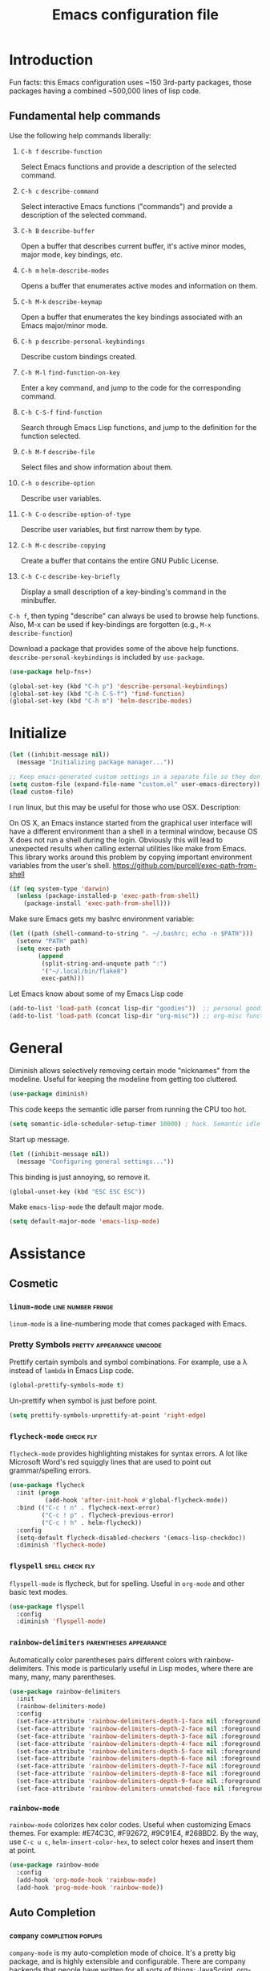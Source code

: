 #+Title:  Emacs configuration file

* Introduction

  Fun facts: this Emacs configuration uses ~150 3rd-party packages, those
  packages having a combined ~500,000 lines of lisp code.

** Fundamental help commands

  Use the following help commands liberally:

1.  =C-h f=    ~describe-function~

   Select Emacs functions and provide a description of the selected command.

2.  =C-h c=    ~describe-command~

   Select interactive Emacs functions ("commands") and provide a description
   of the selected command.

3.  =C-h B=    ~describe-buffer~

   Open a buffer that describes current buffer, it's active minor modes,
   major mode, key bindings, etc.

4.  =C-h m=    ~helm-describe-modes~     

   Opens a buffer that enumerates active modes and information on them. 

5.  =C-h M-k=  ~describe-keymap~

   Open a buffer that enumerates the key bindings associated with an Emacs
   major/minor mode.

6.  =C-h p=    ~describe-personal-keybindings~

   Describe custom bindings created.

7.  =C-h M-l=  ~find-function-on-key~

   Enter a key command, and jump to the code for the corresponding
   command.

8. =C-h C-S-f= ~find-function~

   Search through Emacs Lisp functions, and jump to the definition for the
   function selected.

8.  =C-h M-f=  ~describe-file~

   Select files and show information about them.

9.  =C-h o=    ~describe-option~

   Describe user variables.

10. =C-h C-o=  ~describe-option-of-type~

   Describe user variables, but first narrow them by type.

11. =C-h M-c=  ~describe-copying~

   Create a buffer that contains the entire GNU Public License.

12. =C-h C-c=  ~describe-key-briefly~

    Display a small description of a key-binding's command in the minibuffer.


=C-h f=, then typing "describe" can always be used to browse help
functions. Also, M-x can be used if key-bindings are forgotten (e.g., =M-x
describe-function=)

Download a package that provides some of the above help functions.
~describe-personal-keybindings~ is included by ~use-package~.

#+begin_src emacs-lisp
  (use-package help-fns+) 

  (global-set-key (kbd "C-h p") 'describe-personal-keybindings) 
  (global-set-key (kbd "C-h C-S-f") 'find-function) 
  (global-set-key (kbd "C-h m") 'helm-describe-modes)
#+end_src

* Initialize

#+begin_src emacs-lisp
  (let ((inhibit-message nil))
    (message "Initializing package manager..."))
#+end_src


#+begin_src emacs-lisp
;; Keep emacs-generated custom settings in a separate file so they don't pollute init.el
(setq custom-file (expand-file-name "custom.el" user-emacs-directory))
(load custom-file)
#+end_src

I run linux, but this may be useful for those who use OSX. Description:

On OS X, an Emacs instance started from the graphical user
interface will have a different environment than a shell in a
terminal window, because OS X does not run a shell during the
login. Obviously this will lead to unexpected results when
calling external utilities like make from Emacs.
This library works around this problem by copying important
environment variables from the user's shell.
https://github.com/purcell/exec-path-from-shell

#+BEGIN_SRC emacs-lisp
(if (eq system-type 'darwin)
  (unless (package-installed-p 'exec-path-from-shell)
    (package-install 'exec-path-from-shell)))
#+END_SRC

Make sure Emacs gets my bashrc environment variable:

#+begin_src emacs-lisp
  (let ((path (shell-command-to-string ". ~/.bashrc; echo -n $PATH")))
    (setenv "PATH" path)
    (setq exec-path
          (append
           (split-string-and-unquote path ":")
           '("~/.local/bin/flake8")
           exec-path)))
#+end_src
 
Let Emacs know about some of my Emacs Lisp code

#+begin_src emacs-lisp
  (add-to-list 'load-path (concat lisp-dir "goodies"))  ;; personal goodies
  (add-to-list 'load-path (concat lisp-dir "org-misc")) ;; org-misc functions
#+end_src

* General

Diminish allows selectively removing certain mode "nicknames" from the
modeline. Useful for keeping the modeline from getting too cluttered.

#+begin_src emacs-lisp
  (use-package diminish)
#+end_src

This code keeps the semantic idle parser from running the CPU too hot.

#+begin_src emacs-lisp
  (setq semantic-idle-scheduler-setup-timer 10000) ; hack. Semantic idle scheduler using 95+% CPU
#+end_src

Start up message.

#+begin_src emacs-lisp
  (let ((inhibit-message nil))
    (message "Configuring general settings..."))
#+end_src

This binding is just annoying, so remove it.

#+begin_src emacs-lisp
  (global-unset-key (kbd "ESC ESC ESC"))
#+end_src

Make ~emacs-lisp-mode~ the default major mode. 

#+begin_src emacs-lisp
  (setq default-major-mode 'emacs-lisp-mode)
#+end_src

* Assistance
** Cosmetic
*** ~linum-mode~                                            :line:number:fringe:

    ~linum-mode~ is a line-numbering mode that comes packaged with Emacs.

*** Pretty Symbols :pretty:appearance:unicode:

    Prettify certain symbols and symbol combinations. For example, use a λ
    instead of =lambda= in Emacs Lisp code.

#+begin_src emacs-lisp
  (global-prettify-symbols-mode t)
#+end_src

Un-prettify when symbol is just before point.

#+begin_src emacs-lisp
  (setq prettify-symbols-unprettify-at-point 'right-edge)
#+end_src

*** ~flycheck-mode~                                                  :check:fly:

    ~flycheck-mode~ provides highlighting mistakes for syntax errors. A lot like
    Microsoft Word's red squiggly lines that are used to point out
    grammar/spelling errors.

 #+BEGIN_SRC emacs-lisp
   (use-package flycheck
     :init (progn
             (add-hook 'after-init-hook #'global-flycheck-mode))
     :bind (("C-c ! n" . flycheck-next-error)
            ("C-c ! p" . flycheck-previous-error)
            ("C-c ! h" . helm-flycheck))
     :config
     (setq-default flycheck-disabled-checkers '(emacs-lisp-checkdoc))
     :diminish 'flycheck-mode)
 #+END_SRC

*** ~flyspell~ :spell:check:fly:

    ~flyspell-mode~ is flycheck, but for spelling. Useful in ~org-mode~ and other
    basic text modes.

#+begin_src emacs-lisp
  (use-package flyspell
    :config
    :diminish 'flyspell-mode)
#+end_src

*** ~rainbow-delimiters~ :parentheses:appearance:

    Automatically color parentheses pairs different colors with
    rainbow-delimiters. This mode is particularly useful in Lisp modes, where
    there are many, many, many parentheses.

#+BEGIN_SRC emacs-lisp
  (use-package rainbow-delimiters
    :init
    (rainbow-delimiters-mode)
    :config
    (set-face-attribute 'rainbow-delimiters-depth-1-face nil :foreground "indian red")
    (set-face-attribute 'rainbow-delimiters-depth-2-face nil :foreground "light sea green")
    (set-face-attribute 'rainbow-delimiters-depth-3-face nil :foreground "orchid")
    (set-face-attribute 'rainbow-delimiters-depth-4-face nil :foreground "goldenrod")
    (set-face-attribute 'rainbow-delimiters-depth-5-face nil :foreground "olive drab")
    (set-face-attribute 'rainbow-delimiters-depth-6-face nil :foreground "deep sky blue")
    (set-face-attribute 'rainbow-delimiters-depth-7-face nil :foreground "violet red")
    (set-face-attribute 'rainbow-delimiters-depth-8-face nil :foreground "SeaGreen2")
    (set-face-attribute 'rainbow-delimiters-depth-9-face nil :foreground "chocolate")
    (set-face-attribute 'rainbow-delimiters-unmatched-face nil :foreground "red"))
#+END_SRC

*** ~rainbow-mode~
    
    ~rainbow-mode~ colorizes hex color codes. Useful when customizing Emacs
    themes. For example: #E74C3C, #F92672, #9C91E4, #268BD2. By the way, use
    =C-c u c=, ~helm-insert-color-hex~, to select color hexes and insert them at
    point.

#+begin_src emacs-lisp
  (use-package rainbow-mode
    :config
    (add-hook 'org-mode-hook 'rainbow-mode)
    (add-hook 'prog-mode-hook 'rainbow-mode)) 
#+end_src

** Auto Completion
*** ~company~ :completion:popups:

    ~company-mode~ is my auto-completion mode of choice. It's a pretty big
    package, and is highly extensible and configurable. There are company
    backends that people have written for all sorts of things; JavaScript,
    org-mode, Python, C++, etc. Throughout this config, company backends will
    be added for corresponding modes.

 *use-package Company*

 #+begin_src emacs-lisp
   (use-package company
     :init
     (add-hook 'after-init-hook 'global-company-mode)
     ;; provides a little popup for documentation
     :bind*
     (("C-S-;" . company-files)
      ("C-;" . company-manual-begin)
      :map company-active-map
      ("C-n" . company-select-next)
      ("C-p" . company-select-previous)
      ("M-n" . company-next-page)
      ("M-p" . company-previous-page))
     :config
     (use-package company-quickhelp
       :config
       (setq company-quickhelp-max-lines 10
             company-idle-delay 2.0
             company-quickhelp-delay 0.25)
       (bind-key "M-h" 'company-quickhelp-manual-begin company-mode-map))
     (add-to-list 'company-backends 'company-anaconda)
     (progn
       (setq company-backends (delete 'company-semantic company-backends))
       (use-package helm-company
         :bind ("C-c <tab>" . helm-company)))
     (company-quickhelp-mode 1)
     :diminish 'company-mode)
 #+end_src

 Use company in minibuffer.

 #+begin_src emacs-lisp
(with-eval-after-load "company-autoloads"
  (global-company-mode 1)

  (setq company-tooltip-limit 20
        company-minimum-prefix-length 1
        company-echo-delay 0
        company-begin-commands '(self-insert-command
                                 c-electric-lt-gt c-electric-colon
                                 completion-separator-self-insert-command)
        company-idle-delay 0.2
        company-show-numbers t
        company-tooltip-align-annotations t)

  (defvar-local company-col-offset 0 "Horisontal tooltip offset.")
  (defvar-local company-row-offset 0 "Vertical tooltip offset.")

  (defun company--posn-col-row (posn)
    (let ((col (car (posn-col-row posn)))
          ;; `posn-col-row' doesn't work well with lines of different height.
          ;; `posn-actual-col-row' doesn't handle multiple-width characters.
          (row (cdr (posn-actual-col-row posn))))
      (when (and header-line-format (version< emacs-version "24.3.93.3"))
        ;; http://debbugs.gnu.org/18384
        (cl-decf row))
      (cons (+ col (window-hscroll) company-col-offset) (+ row company-row-offset))))

  (defun company-elisp-minibuffer (command &optional arg &rest ignored)
    "`company-mode' completion back-end for Emacs Lisp in the minibuffer."
    (interactive (list 'interactive))
    (case command
      ('prefix (and (minibufferp)
                    (case company-minibuffer-mode
                      ('execute-extended-command (company-grab-symbol))
                      (t (company-capf `prefix)))))
      ('candidates
       (case company-minibuffer-mode
         ('execute-extended-command (all-completions arg obarray 'commandp))
         (t nil)))))

  (defun minibuffer-company ()
    (unless company-mode
      (when (and global-company-mode (or (eq this-command #'execute-extended-command)
                                         (eq this-command #'eval-expression)))

        (setq-local company-minibuffer-mode this-command)

        (setq-local completion-at-point-functions
                    (list (if (fboundp 'elisp-completion-at-point)
                              #'elisp-completion-at-point
                            #'lisp-completion-at-point) t))

        (setq-local company-show-numbers nil)
        (setq-local company-backends '((company-elisp-minibuffer company-capf)))
        (setq-local company-tooltip-limit 8)
        (setq-local company-col-offset 1)
        (setq-local company-row-offset 1)
        (setq-local company-frontends '(company-pseudo-tooltip-unless-just-one-frontend
                                        company-preview-if-just-one-frontend))

        (company-mode 1)
        (when (eq this-command #'execute-extended-command)
          (company-complete)))))

  (add-hook 'minibuffer-setup-hook #'minibuffer-company)
  ;;(remove-hook 'minibuffer-setup-hook #'minibuffer-company)
  ;;(add-hook 'eval-expression-minibuffer-setup-hook #'minibuffer-company)
  ;; (with-eval-after-load "company-flx-autoloads"
  ;; (company-flx-mode))
)
 #+end_src

*** ~auto-complete~ :completion:popups:

  ~auto-complete~ is another completion package. It's more or less dormant in my
  configuration, but I load it here because why not.

 #+begin_src emacs-lisp
 (use-package auto-complete)
 #+end_src

** ~guide-key~ 

  Display possible key binding completions automatically in a small pop-up
  buffer with ~guide-key~. For example, typing =C-h= will provide a small hint
  pop-up for commands under this prefix.

#+BEGIN_SRC emacs-lisp
  (use-package guide-key
    :init
    (guide-key-mode 1)
    (setq guide-key/guide-key-sequence '("C-x r" ;; registers and rectangles
                                         "C-x 4" ;; file finding
                                         "C-x v" ;; vc
                                         "C-x 8" ;; special characters
                                         "C-c 5" ;; vimish-fold
                                         "C-h"   ;; help 
                                         "C-z" 
                                         "C-c e" ;; ??
                                         "C-c C-v" ;; org-babel
                                         "C-c o")) ;; switch to specific files
    (setq guide-key/recursive-key-sequence-flag t)
    (setq guide-key/popup-window-position 'bottom)
    :diminish 'guide-key-mode)
#+END_SRC

** Dictionary
   ~dictionary~ provides a way to query offline dictionary servers for looking
   up definitions, synonyms, etc.

#+begin_src emacs-lisp
  (use-package dictionary)
#+end_src

   Use my ~helm-dictionary~ package. There is another package on =Melpa= called
   =helm-dictionary=, so have to be careful with this import.

   Make sure that helm-dictionary directory is know to Emacs load-path. If
   this line weren't here, in the following ~use-package~ call, Emacs would look
   for ~helm-dictionary~ in the load-path, not find it, then look to download
   helm-dictionary from Melpa Emacs repositories (which would be the wrong
   helm-dictionary).

 #+begin_src emacs-lisp
   (add-to-list 'load-path (concat lisp-dir "helm-dictionary"))
#+end_src

   Load ~helm-dictionary~

#+begin_src emacs-lisp
   (use-package helm-dictionary
     :commands (helm-dictionary-lookup)
     :bind 
     ("C-c d" . helm-dictionary-lookup))
 #+end_src

* Buffer navigation
** General

#+begin_src emacs-lisp
  (diminish 'auto-revert-mode)
#+end_src

*** Navigation

 #+begin_src emacs-lisp
   (defun smart-beginning-of-line ()
       "Move point to first non-whitespace character or beginning-of-line.

     Move point to the first non-whitespace character on this line.
     If point was already at that position, move point to beginning of line."
       (interactive)
       (let ((oldpos (point)))
         (back-to-indentation)
         (and (= oldpos (point))
              (if (equal major-mode 'org-mode)
                  (org-beginning-of-line)
                (beginning-of-line)))))
 #+end_src

 #+begin_src emacs-lisp
   (global-set-key [home] 'smart-beginning-of-line)
   (global-set-key (kbd "C-a") 'smart-beginning-of-line)
   (define-key org-mode-map (kbd "C-a") 'smart-beginning-of-line)
 #+end_src

** Narrowing

  ~helm~ and ~ivy~ are menu-based selection/narrowing libraries. They give you a
  way to sift through lists with pop-up fuzzy-searchable menus. ~helm~ and ~ivy~
  are used as =M-x= interfaces, for example. Binding =M-x= to ~helm-M-x~ is a much
  nicer way to select commands than the Emacs default. Try it out. 

  These libraries are easy to use and extend, so there are many ~helm~ / ~ivy~
  based packages available on =Melpa= and other Emacs package
  repositories. ~counsel~ is the name for the collection of ~ivy~ interfaces for
  common Emacs commands, such as helm commands and file finding.

  ~helm-swoop~ is a helm-based package for sifting through buffer
  contents. ~helm-multi-swoop~ lets us do it across all open buffers. ~swiper~ is
  the ~helm-swoop~ equivalent for ~ivy~.

  ~ido~ is a selection/narrowing package a bit different than ~helm~ and ~ivy~. It
  uses the =minibuffer= instead of a pop-up list, and I generally consider it
  best for selecting from a well-known list for which there isn't attached
  meta-data. Selecting from a list of tags or files in familiar directory, for
  example. ~smex~ is an ~ido~ packaged used for =M-x=.

*** ~helm~                                              :search:fuzzy:popups:

  This variables must be set before loading ~helm-gtags~

  #+BEGIN_SRC emacs-lisp
  (setq helm-gtags-prefix-key "\C-cg")
  #+END_SRC

  Load helm and set some basic defaults.

  #+BEGIN_SRC emacs-lisp
    (use-package helm
      :init
      (helm-mode 1)
      :bind*
      (("M-y" . helm-show-kill-ring)
       ("M-X" . helm-M-x)
       ("C-h SPC" . helm-all-mark-rings)
       ("C-x b" . helm-mini)
       ("C-x C-o" . helm-buffers-list)
       ("C-h SPC" . helm-all-mark-rings)
       ("C-c s" . helm-occur)
       ("C-h F" . helm-insert-command-name)
       :map helm-map
       ("C-c C-y" . helm-yank-selection-and-quit)
       ("C-i" . helm-select-action) ;; This is a big one. Use C-SPC to select entries,
       ("C-S-p" . helm-previous-source)
       ("C-S-n" . helm-next-source)
       ;; then C-i (or TAB) to select an action to perform on
       ;; those selected entries.
       :map helm-buffer-map
       ("C-c C-k" . helm-buffer-run-kill-buffers))
      :config
      (helm-autoresize-mode t)
      (setq
       ;; scroll 4 lines other window using M-<next>/M-<prior>
       helm-scroll-amount             4   
       ;; search for library in `require' and
       ;; declare-function' sexp.
       helm-ff-search-library-in-sexp t 
       ;; open helm buffer inside current window, not
       ;; occupy whole other window
       helm-split-window-in-side-p    t 
       ;; limit the number of displayed canidates
       helm-candidate-number-limit 500  
       ;; move to end or beginning of source when
       helm-ff-file-name-history-use-recentf nil
       ;; reaching top or bottom of source.
       helm-move-to-line-cycle-in-source     t 
       ;; fuzzy matching buffer names when non-nil
       helm-buffers-fuzzy-matching           nil   
       ;;  Helm size. Don't want it to be too distracting.
       helm-autoresize-max-height       25
       helm-autoresize-min-height       3)
      (set-face-attribute 'helm-candidate-number nil 
                          :background "salmon2" 
                          :foreground "black")
      (set-face-attribute 'helm-source-header nil
                          :foreground "#ff6347")
      :diminish 'helm-mode)
  #+END_SRC

  Helm-dash is a great package that allows us to look up documentation with
  helm. It is mostly equivalent to Dash, but does not depend on it. Use
  `helm-dash-install-docset' to download a docset fo a particular language (or
  language package).

  #+begin_src emacs-lisp
    (use-package helm-dash
     :bind*
     (("C-c C-?" . helm-dash-at-point)))
  #+end_src

  Helm-flx improves helms scoring of results. Helm-fuzzier improves its fuzzy
  matching. Seems useless.

  #+begin_src emacs-lisp
    (use-package helm-flx
      :init ;(helm-flx-mode 1)
      :config
      ; (setq helm-flx-for-helm-find-files t ;; t by default
      ;       helm-flx-for-helm-locate t)
      )

    (use-package helm-fuzzier
      :init ;(helm-fuzzier-mode 1)
      )
  #+end_src

  ~helm-swoop~ is an interface for searching for lines in a buffer using helm.

  #+BEGIN_SRC emacs-lisp
    (use-package helm-swoop
      :init (progn
              (global-set-key (kbd "C-c s") 'helm-swoop)
              (global-set-key (kbd "C-c S") 'helm-multi-swoop-all))
      :config (progn
                ; When doing isearch, hand the word over to helm-swoop
                (define-key isearch-mode-map (kbd "M-i") 'helm-swoop-from-isearch)
                ; From helm-swoop to helm-multi-swoop-all
                (define-key helm-swoop-map (kbd "M-i") 'helm-multi-swoop-all-from-helm-swoop)
                ; Save buffer when helm-multi-swoop-edit complete
                (setq helm-multi-swoop-edit-save t))
                ; If this value is t, split window inside the current window
                (setq helm-swoop-split-with-multiple-windows t)
                ;; Split direcion. 'split-window-vertically or 'split-window-horizontally
                (setq helm-swoop-split-direction 'split-window-vertically)
                ;; If nil, you can slightly boost invoke speed in exchange for text color
                (setq helm-swoop-speed-or-color t)
                ;; Hack to make helm stop pre-inputting search
                (setq helm-swoop-pre-input-function (lambda () nil)))
  #+END_SRC

  Can use =TAB= and =C-i= to perform the same action as =RETURN=, but without
  killing the ~helm~ process. This is very useful, for example, when you want to
  sift through Emacs Lisp documentation in a =C-h f= (~describe-function~) call.

  #+begin_src emacs-lisp
  (define-key helm-map (kbd "C-i") 'helm-execute-persistent-action)  ; make TAB works in terminal
#+end_src

  Some helm bindings and additional commands.

#+begin_src emacs-lisp
  (define-key helm-map (kbd "C-z")  'helm-select-action)             ; list actions using C-z

  (define-key helm-grep-mode-map (kbd "<return>")  'helm-grep-mode-jump-other-window)
  (define-key helm-grep-mode-map (kbd "n")  'helm-grep-mode-jump-other-window-forward)
  (define-key helm-grep-mode-map (kbd "p")  'helm-grep-mode-jump-other-window-backward)

  (when (executable-find "curl")
    (setq helm-google-suggest-use-curl-p t))

  (add-to-list 'helm-sources-using-default-as-input 'helm-source-man-pages)

  (global-set-key (kbd "C-c 7 w") 'helm-wikipedia-suggest)
  (global-set-key (kbd "C-c 7 g") 'helm-google-suggest)
  (global-set-key (kbd "C-c 7 s") 'helm-surfraw)

  (global-set-key (kbd "C-x r j") 'jump-to-register)

  (define-key 'help-command (kbd "C-f") 'helm-apropos)
  (define-key 'help-command (kbd "r") 'helm-info-emacs)
  (define-key 'help-command (kbd "C-l") 'helm-locate-library)

  ;;; Save current position to mark ring
  (add-hook 'helm-goto-line-before-hook 'helm-save-current-pos-to-mark-ring)
  #+END_SRC

  Show minibuffer history with Helm

  #+BEGIN_SRC emacs-lisp
  (define-key minibuffer-local-map (kbd "M-p") 'helm-minibuffer-history)
  #+END_SRC

  Navigating file

  #+BEGIN_SRC emacs-lisp
  (define-key global-map [remap find-tag] 'helm-etags-select)
  (define-key global-map [remap list-buffers] 'helm-buffers-list)
  #+END_SRC

  Use Helm to list eshell history:

  #+BEGIN_SRC emacs-lisp
  (add-hook 'eshell-mode-hook
            (lambda ()
                (local-set-key (kbd "C-c C-l") 'helm-eshell-history)))
  #+END_SRC

  Fuzzy matching for elisp helm completion. E.g., =helm-M-x= "fi ile" will
  have "find-file" as one of the possible completions.

  #+BEGIN_SRC emacs-lisp
  (setq helm-lisp-fuzzy-completion t)
  #+END_SRC

**** ~helm-buffers-list~                                :search:fuzzy:popups:

Make helm-buffers-list sort the buffers.

#+begin_src emacs-lisp
  (defun dwc-helm-source-buffers (buffers)
    "Return sorted source-buffers.  Helm will not sort results by default."
    (let ((last-used (subseq buffers 0 (min 5 (length buffers))))
          (buffers (subseq buffers (min 6 (length buffers))))
          dired-buffers
          other-buffers
          (buf-sort (lambda (bufs)
                      (cl-sort bufs
                               (lambda (a b)
                                 (or (< (length a) (length b))
                                     (and (= (length a) (length b))
                                          (string-lessp a b))))))))
      (dolist (buf buffers)
        (if (with-current-buffer buf
              (eq major-mode 'dired-mode))
            (push buf dired-buffers)
          (push buf other-buffers)))
      (append
       (funcall buf-sort last-used)
       (funcall buf-sort other-buffers)
       (funcall buf-sort dired-buffers))))

  (defun helm-buffers-sort-dired-buffers (orig-fun &rest args)
    (dwc-helm-source-buffers (apply orig-fun args)))

  (advice-add 'helm-buffers-sort-transformer :around 'helm-buffers-sort-dired-buffers)
#+end_src

**** Hide mode-lines under helm

Don't display the modeline in bottom buffers when helm is active. It's
distracting, useless, and unsightly. The following code was grabbed from
[[http://emacs.stackexchange.com/questions/15233/hide-modeline-in-all-bottom-windows-while-helm-is-active][StackExchange]].

1. *Collect bottom buffers*

#+begin_src emacs-lisp
(defvar bottom-buffers nil
  "List of bottom buffers before helm session.
    Its element is a pair of `buffer-name' and `mode-line-format'.")
#+end_src

#+begin_src emacs-lisp
  (defun bottom-buffers-init ()
    (when bottom-buffers
      (bottom-buffers-show-mode-line))
    (setq bottom-buffers
          (cl-loop for w in (window-list)
                   when (window-at-side-p w 'bottom)
                   collect (with-current-buffer (window-buffer w)
                             (cons (buffer-name) mode-line-format)))))

  (add-hook 'helm-before-initialize-hook #'bottom-buffers-init)
#+end_src

2. *Hide mode line*

#+begin_src emacs-lisp
(defun bottom-buffers-hide-mode-line ()
  (mapc (lambda (elt)
          (with-current-buffer (car elt)
            (setq-local mode-line-format nil)))
        bottom-buffers))

(add-hook 'helm-after-initialize-hook #'bottom-buffers-hide-mode-line)
#+end_src

3. *Restore mode line*

#+begin_src emacs-lisp
(defun bottom-buffers-show-mode-line ()
  (when bottom-buffers
    (mapc (lambda (elt)
            (with-current-buffer (car elt)
              (setq-local mode-line-format (cdr elt))))
          bottom-buffers)
    (setq bottom-buffers nil)))

(add-hook 'helm-exit-minibuffer-hook #'bottom-buffers-show-mode-line)
#+end_src

#+begin_src emacs-lisp
(defun helm-keyboard-quit-advice (orig-func &rest args)
  (bottom-buffers-show-mode-line)
  (apply orig-func args))

(advice-add 'helm-keyboard-quit :around #'helm-keyboard-quit-advice)
#+end_src

**** Change helm mode-line appearance

#+begin_src emacs-lisp
  (defun helm-mode-line-hook ()
    (let ((color "#8b475d"))
      (face-remap-add-relative
       'mode-line `((:foreground ,color :background ,color) mode-line))
      (face-remap-add-relative
       'helm-candidate-number `((:foreground "black" :background ,color) mode-line))))

  (add-hook 'helm-major-mode-hook 'helm-mode-line-hook)
#+end_src

**** ~helm-dash~

  ~helm-dash~ is a wonderful utility for looking up docs using the ~dash~
  utility. Install dash docs with ~helm-dash-install-docset~ (Docs are
  search-able by package name, so you can download the ~Pandas~ docs for
  Python or the ~node.js~ docs for JavaScript).

#+begin_src emacs-lisp
  (use-package helm-dash
  :config
  ; don't open the docs in chrome/firefox/whatever
  (setq helm-dash-browser-func 'eww)) 
  #+end_src

*** ~ido~                                                      :search:fuzzy:

 I prefer Ido for find-file. It's less distracting, and I usually down need to
 browse files.

 #+begin_src emacs-lisp
   (ido-mode t)
   (bind-key* "C-x C-f" 'ido-find-file)
   (bind-key "C-x S-k" 'ido-kill-buffer)
#+end_src

 Ido really insists on using it's own kill-buffer by default...

#+begin_src emacs-lisp
  (defun kill-buffer-wrapper () (interactive) (kill-buffer))
  (unbind-key "C-x k")
  (bind-key "C-x k" 'kill-buffer-wrapper)  
#+end_src

 Ido should save its history files where everything else does!

#+begin_src emacs-lisp
  (setq-default ido-save-directory-list-file (concat saveplace-dir "ido.last"))
 #+end_src

**** ~smex~

     Use smart-M-x for =M-x=. It's discreet. I use =C-h f= (with =C-i= to preview
     documentation) to browse Emacs functions/commands, and =M-x= to actually
     execute them.

#+begin_src emacs-lisp
  (use-package smex
    :init (global-set-key (kbd "M-x") 'smex)
    :config 
    (smex-initialize)
    :bind
    ("C-z" . magit-status))
#+end_src

*** ~ivy~                                               :search:fuzzy:popups:

  Ivy is a nice package, but I'm partial to helm. Ivy/counsel are still useful
  sometimes, though.

 #+begin_src emacs-lisp
   (use-package ivy
     :init
     (use-package counsel
       :config
       :bind*
       ("C-x y" . counsel-org-tag))
     :config
     (set-face-attribute 'ivy-current-match nil :background "#ffb6c1" :foreground "black")
     (setq ivy-height 5)
     (setq ivy-format-function 'ivy-format-function-arrow))
 #+end_src

**** ~swiper~                                           :search:fuzzy:popups:

      Sift through a buffer's contents with ~swiper~. I think it's faster than
      ~helm-swoop~ (but less feature-rich), so it has that going for it.

#+begin_src emacs-lisp
  (use-package swiper)
#+end_src

** Jumping
   
   Move cursor immediately to a given location. ~avy~ and ~ace~ are different
   approaches to the same idea. They overlay letters on top of all character
   instances to which you'd like to jump. ~jump-char~ allows us to jump to
   nearest character, forward or backward; same idea, but goes to the nearest
   character instead of requiring that you specify the character. ~ace-isearch~
   wraps ~isearch~ such that for searches > 6 characters in length, isearch
   automatically switches to ~swiper~ otherwise.

*** ~avy~                                                              :jump:

     ~avy-goto-char-timer~, bound to =C-m=, is the main takeaway from ~avy~, in my
     opinion. Use it to quickly jump between static buffers.

#+begin_src emacs-lisp
    (use-package avy
      :init
      :config
      (setq avy-timeout-seconds .2)
      :bind
      (
       ("C-l"   . avy-goto-line)
       ("C-S-w"   . avy-kill-region)
       ("C-S-l" . avy-copy-line)
       ("<C-m>" . avy-goto-char-timer)
       ("C-."   . avy-goto-char)
       ("C-s"   . avy-goto-word-1)))

  ;;               a   s   d   f   h   j   l                                                   
  (setq avy-keys '(97  115 100 102 106 108 104 113 119 
                   101 114 116 121 117 111 122 120 118 
                   98  109 44  46))

  (setq avy-dispatch-alist '((?c . avy-action-copy)
                             (?k . avy-action-kill-move)
                             (?K . avy-action-kill-stay)
                             (?m . avy-action-mark)
                             (?; . avy-action-execute-code)
                             (?n . avy-narrow-region)
                             (?p . avy-action-copy-and-yank)))
#+end_src

Bind =C-x C-x= to ~avy-pop-mark~
 
#+begin_src emacs-lisp
(global-set-key (kbd "C-x C-x") 'avy-pop-mark)
#+end_src


#+begin_src emacs-lisp
(defun avy-action-copy-and-yank (pt)
  "Copy and yank sexp starting on PT."
  (avy-action-copy pt)
  (yank))
#+end_src

#+begin_src emacs-lisp
  (defun avy-action-execute-code (pt)
    (run-python)
    (python-shell-send-region
     (save-excursion (beginning-of-line) (point))
     (save-excursion (avy-action-goto pt)
                     (end-of-line)
                     (point))))
#+end_src

#+begin_src emacs-lisp
(defun avy-narrow-region (pt)
    (narrow-to-region
     (save-excursion (beginning-of-line) (point))
     (save-excursion (avy-action-goto pt)
                     (end-of-line)
                     (point))))
#+end_src

*** ~ace~                                                              :jump:

  Jump quickly to any word using just two key strokes with ace-jump-mode:

  #+BEGIN_SRC emacs-lisp
    (use-package ace-jump-mode
      :config
      (use-package ace-jump-zap
      :commands ace-jump-zap-to-char 
                ace-jump-zap-up-to-char)
      :bind*
      (("M-z" . ace-jump-zap-to-char)
       ("M-S-z" . ace-jump-zap-up-to-char)))
  #+END_SRC

*** ~jump-char~                                                        :jump:

#+begin_src emacs-lisp
  (use-package iy-go-to-char
    :commands jump-char-forward jump-char-backward
    :bind
    (("C-r" . iy-go-to-char)
     ("C-M-r" . iy-go-to-char-backward)))
#+end_src

** Searching

isearching shouldn't be that common. Usually should be jumping around within a
page or occuring or something.

   #+begin_src emacs-lisp
(global-set-key (kbd "C-q") 'isearch-forward)
(global-set-key (kbd "C-S-q") 'isearch-backward)
#+end_src

Isearch repeat...

#+begin_src emacs-lisp
(define-key isearch-mode-map (kbd "C-q") 'isearch-repeat-forward)
(define-key isearch-mode-map (kbd "C-S-q") 'isearch-repeat-backward)
   #+end_src

*** ~ace-isearch~                                         :search:jump:fuzzy:

  This is a mix of ~ace-isearch~, ~helm-swoop~, and ~avy~. Pretty cool. If only
  one key is searched, it will use ace, if more than one and less than 6
  are serached, it will use good ol' isearch, if more than 6 are
  searched, it will use helm-swoop. Nice idea.

  #+begin_src emacs-lisp
    (use-package ace-isearch
      :init 
      (global-ace-isearch-mode)
      :config
      (setq ace-isearch-use-jump nil)
      (setq ace-isearch-jump-delay 2)
      :diminish 'ace-isearch-mode)
  #+end_src

  Make iterative searching default to regexp searching, which I find much
  better for building keyboard macros.

#+begin_src emacs-lisp
  ;(setq search-default-mode t)
#+end_src

  Use ~swiper~ instead of ~helm-swoop~.

#+begin_src emacs-lisp
  (defun ace-isearch-swiper-from-isearch ()
    "Invoke `helm-swoop' from ace-isearch."
    (interactive)
    (let (($query (if isearch-regexp
                      isearch-string
                    (regexp-quote isearch-string))))
      (let (search-nonincremental-instead)
        (ignore-errors (isearch-exit)))
      (swiper $query)))

  (setq ace-isearch-function-from-isearch 'ace-isearch-swiper-from-isearch)
#+end_src

*** ~isearcher~

#+begin_src emacs-lisp
  (defvar isearcher--register nil)
  (defvar isearcher--end-register nil)

  (defun isearcher ()
    (interactive)
    (when (and isearcher--register isearcher--end-register)
      (if (not (equal (point) (marker-position isearcher--register)))
          (goto-char isearcher--register)
        (goto-char isearcher--end-register))))

  (defun isearcher-exchange-point-and-mark ()
    (interactive)
    (if (use-region-p)
        (call-interactively 'exchange-point-and-mark)
      (isearcher)))

  (defun isearcher--set-isearcher-register ()
    (setq-local isearcher--register (point-marker)))

  (defun isearcher--set-end-isearcher-register ()
    (setq-local isearcher--end-register (point-marker)))

  (add-hook 'isearch-mode-hook 'isearcher--set-isearcher-register)
  (add-hook 'isearch-mode-end-hook 'isearcher--set-end-isearcher-register)

  ;(global-set-key (kbd "C-x C-x") 'isearcher-exchange-point-and-mark)
#+end_src

*** ~occur~

#+begin_src emacs-lisp
  (bind-key* "M-s o" 'occur)
#+end_src

** Grep
*** ~rgrep~ :search:regexp:
Load and configure the rgrep code in goodies. I believe it's from John Wiegley.

#+begin_src emacs-lisp
(require 'rgrep)

(eval-after-load "grep"
  '(defadvice grep-mode (after grep-register-match-positions activate)
     (add-hook 'compilation-filter-hook 'grep-register-match-positions nil t)))

(eval-after-load "multiple-cursors"
  '(add-to-list 'mc--default-cmds-to-run-once 'mc/add-cursors-to-all-matches))

(eval-after-load "wgrep"
  '(define-key wgrep-mode-map (kbd "C-c C-æ") 'mc/add-cursors-to-all-matches))

(eval-after-load "grep"
  '(progn
     ;; Don't recurse into some directories
     (add-to-list 'grep-find-ignored-directories "target")
     (add-to-list 'grep-find-ignored-directories "node_modules")
     (add-to-list 'grep-find-ignored-directories "vendor")

     ;; Add custom keybindings
     (define-key grep-mode-map "q" 'rgrep-quit-window)
     (define-key grep-mode-map (kbd "C-<return>") 'rgrep-goto-file-and-close-rgrep)
     (define-key grep-mode-map (kbd "C-x C-s") 'wgrep-save-all-buffers)

     ;; Use same keybinding as occur
     (setq wgrep-enable-key "e")))

#+end_src

** Re-centering

#+begin_src emacs-lisp
  (global-set-key (kbd "M-L") 'reposition-window)
  (global-set-key (kbd "C-S-l") 'recenter-top-bottom)
#+end_src

  Use up and down arrows to step through occur. Means I can sit back and rifle
  through code.

#+begin_src emacs-lisp
  (defun occur-step (arg)
    (interactive "P")
    (let* ((num 0)
           (arg (or arg 1))
           (foo (if (or (not arg) (>= arg 0))
                    'occur-next
                  'occur-prev)))
      (while (< num (abs arg))
        (setq num (1+ num))
        (funcall foo)))
    (recenter))

  (defun occur-step-forward (arg)
    (interactive "P")
    (let ((arg (if arg (abs arg) 1)))
      (occur-step arg))
    (occur-mode-display-occurrence))

  (defun occur-step-backward (arg)
    (interactive "P")
    (let ((arg (if arg (- (abs arg)) -1)))
      (occur-step arg))
    (occur-mode-display-occurrence))

  (define-key occur-mode-map (kbd "<down>") 'occur-step-forward)
  (define-key occur-mode-map (kbd "<up>") 'occur-step-backward) 
#+end_src

  Better display occurrence

#+begin_src emacs-lisp
  (add-hook 'occur-mode-find-occurrence-hook 'recenter)
#+end_src

* Windowing

#+begin_src emacs-lisp
  (let ((inhibit-message nil))
    (message "Configuring window/buffer/frame management..."))
#+end_src

** Basic Settings

Add a more convenient ~other-frame~ binding

#+begin_src emacs-lisp
  (bind-keys*
   ("M-o" . other-frame))
#+end_src

#+begin_src emacs-lisp
  (global-set-key (kbd "C-x C-b") nil)
#+end_src

Remaps the other-window command. In general, commands with consecutive 

#+begin_src emacs-lisp 
  (global-set-key (kbd "C-x o") 'other-window)
  (global-set-key (kbd "C-x O") 'other-frame)
  (global-set-key (kbd "C-c b") 'switch-to-other-buffer)
  (global-set-key (kbd "C-x w t") 'transpose-windows)
#+end_src

Quickly move the cursor to the first instance of a character with iy-go-to-char:

#+begin_src emacs-lisp
(use-package iy-go-to-char)
#+end_src

#+begin_src emacs-lisp
  (defun safe-file-visit-hook ()
    "If a file is over a given size, make the buffer read only."
    (when (> (buffer-size) (* 1024 1024))
      (print 
       "Buffer set to read-only mode due to its size. See `safe-file-visit-hook'.")
      (setq buffer-read-only t)
      (buffer-disable-undo)
      (fundamental-mode)))

  (add-hook 'find-file-hook 'safe-file-visit-hook)
#+end_src

General navigation bindings:

#+begin_src emacs-lisp
(global-unset-key (kbd "C-x 5 0"))
(global-set-key (kbd "C-x 5 DEL") 'delete-frame)

(global-unset-key (kbd "C-x 0"))
(global-set-key (kbd "C-x DEL") 'delete-window)
#+end_src

Key bindings for other files:

#+begin_src emacs-lisp
(global-set-key (kbd "C-c o f e")
                (lambda ()
                  (interactive)
                  (dwc-find-file-other-frame "~/.emacs.d/init.el")
                  (split-window-horizontally)
                  (windmove-right)
                  (find-file "~/.emacs.d/custom/")))
(global-set-key (kbd "C-c o f C-e")
                (lambda ()
                  (interactive)
                  (find-file-other-window "~/.emacs.d/custom/")))

(define-key org-mode-map (kbd "C-c o i") nil)
(global-set-key (kbd "C-c o i")
                (lambda () (interactive) (find-file "~/.emacs.d/init.el")))
(global-set-key (kbd "C-c o C-i")
                (lambda ()
                  (interactive)
                  (find-file-other-window "~/.emacs.d/init.el")))

(global-set-key (kbd "C-c o c")
                (lambda () (interactive) (find-file "~/.emacs.d/config.org")))
(global-set-key (kbd "C-c o C-c")
                (lambda ()
                  (interactive)
                  (find-file-other-window "~/.emacs.d/config.org")))

(global-set-key (kbd "C-c o m")
                (lambda () (interactive) (switch-to-buffer "*Messages*")))
(global-set-key (kbd "C-c o s")
                (lambda () (interactive) (switch-to-buffer "*Scratch*")))
#+end_src

** General Appearance
*** Fringe :appearance:general:window:

The fringe is the area on the left and right edge of Emacs windows. 

#+begin_src emacs-lisp
  (setq fringe-mode '(4 . 4)) ;; set default fringe width to be 4 pixels on both sides
#+end_src

*** Cursor :cursor:idle:

Change cursor when idle or in a different buffer. I like the vertical bar
cursor, so this is nice when I need to find my cursor after not looking at the
screen for minute.

#+begin_src emacs-lisp
  (use-package cursor-chg
    :init
    (curchg-toggle-cursor-type-when-idle)
    (setq curch-idle-interval 0.5))
#+end_src

** Finding files

   ~get-personal-file-binding~ is used to binding a key to a file. Results in a
   function, named appropriately, that is called to find =file= when =key= is
   pressed. The advantage of this is that ~guide-key~ will display the binding
   nicely.

#+begin_src emacs-lisp
  (defun make-get-personal-file-key (file key)
    "Doesn't handle duplicate filenames very well.
    Does handle files and directorys with same basename, though"
    (let ((function-symbol (make-symbol
                            (concat "get-personal-"
                                    (if (file-directory-p file)
                                        (concat "dir:" (file-name-nondirectory file))
                                        (concat"file:" (file-name-base file)))
                                    ))))
      `(progn
         (defun ,function-symbol ()
           (interactive)
           (find-file ,file))
         (global-set-key (kbd ,key) ',function-symbol))))

  (defmacro get-personal-file-binding (file key)
    (make-get-personal-file-key (file-truename (directory-file-name
                                                (if (stringp file)
                                                    file
                                                  (symbol-value file))))
                                key))
#+end_src

*** dired

#+begin_src emacs-lisp
      (use-package dired-details
        :config
        (setq-default dired-details-hidden-string "--- ")
        (setq dired-dwim-target t)
        (dired-details-install)
        :bind
        ("C-c C-p" . dired-up-directory))
      (use-package dired-subtree
        :config
        (define-key dired-mode-map "i" 'dired-subtree-insert)
        (define-key dired-mode-map ";" 'dired-subtree-remove))
#+end_src

Use =S-<return>= to open a file in fundamental mode with certain costly minor
modes switched off. Useful when opening large files that can slow Emacs to a
crawl.

#+begin_src emacs-lisp
(defun dired-find-file-conservatively ()
  (interactive)
  (let ((auto-mode-alist nil)
        (mmode major-mode))
    (setq-default major-mode 'fundamental-mode)
    (dired-find-file)
    ;; disable costly modes
    (fundamental-mode)
    (smartparens-mode -1)
    (setq-default major-mode mmode)))

(define-key dired-mode-map (kbd "S-<return>") 'dired-find-file-conservatively)
#+end_src


** Selection
*** ~ace-window~ :jump:

 Jump quickly between windows and frames using just two key strokes
 with ace-window. Essential package:

 #+BEGIN_SRC emacs-lisp
   (defun my/other-window ()
     (other-window 1))

   (use-package ace-window
     :commands ace-window
     :bind*
     (("C-o" . ace-window))
     :config
     (setq aw-scope 'frame
           aw-background t
           aw-keys '(?j ?k ?l ?\; ?s ?d ?f ?g)
           aw-dispatch-alist '((?x aw-delete-window " Ace - Delete Window")
                               (?m aw-swap-window " Ace - Swap Window")
                               (?n aw-flip-window)
                               (?v aw-split-window-vert " Ace - Split Vert Window")
                               (?b aw-split-window-horz " Ace - Split Horz Window")
                               (?i delete-other-windows " Ace - Maximize Window")
                               (?o my/other-window " Ace - Other window")))
     :diminish 'ace-window)
 #+END_SRC

*** ~windmove~ :direction:

 Navigate windows directionally with wind-move:

 #+BEGIN_SRC emacs-lisp
   (use-package windmove
     :commands
     ;; Here because alternative commands (key chords) do not trigger package autoload.
     (windmove-left windmove-right windmove-up windmove-down)
     :init
     (bind-keys
      ("C-x w j" . windmove-left)
      ("C-x w l" . windmove-right)
      ("C-x w i" . windmove-up)
      ("C-x w k" . windmove-down)))
 #+END_SRC

*** ~ace-popup-menu~ :select:

#+begin_src emacs-lisp
  (use-package ace-popup-menu
    :diminish 'ace-popup-menu)
#+end_src

** Saving/Restoring/Killing
*** workspaces
**** perspeen
#+begin_src emacs-lisp
  (use-package perspeen
    :ensure t
    :init
    (setq perspeen-use-tab t)
    :config
    (perspeen-mode))
#+end_src

Redefine ~perspeen-create-ws~ to create a new workspace with only one window.

#+begin_src emacs-lisp
(defun perspeen-create-ws ()
  "Create a new workspace."
  (interactive)
  (perspeen-new-ws-internal)
  (delete-other-windows)
  (perspeen-update-mode-string))
#+end_src

*** ~desktop-save~ :save:

    Currently turned off

#+begin_src emacs-lisp
  (setq desktop-basefilename "emacs.desktop"
        desktop-path `(,saveplace-dir))
#+end_src

*** ~volatile-kill-buffers~

#+begin_src emacs-lisp
(defun volatile-kill-buffers ()
   "Kill current buffer unconditionally."
   (interactive)
   (let ((buffer-modified-p nil))
     (kill-buffer (current-buffer))))

(global-set-key (kbd "C-x M-K") 'volatile-kill-buffers)
#+end_src

** Behavior

  Force horizontal window splitting. No clue why anyone would want to split code
  windows vertically, you just waste window space past column 80.

   #+begin_src emacs-lisp
     (setq split-width-threshold 80)
     (setq split-height-threshold nil)
   #+end_src

*** ~zygospore~

#+BEGIN_SRC emacs-lisp
(use-package zygospore
  :bind ("C-x 1" . zygospore-toggle-delete-other-windows))
#+END_SRC

*** ~shackle~ :popups:

     Great package. It allows you to configure how popup messages are
     handled. For instance, please stop creating the magit status buffer in
     another window.

 #+begin_src emacs-lisp
   (use-package shackle
     :config
     (shackle-mode 1)
     (setq 
      shackle-default-rule '(:inhibit-window-quit t :other t :align right)
      shackle-rules
      `(;; Util
        ("^\\*.+-Profiler-Report .+\\*$"
         :align below :size 0.3 :regexp t)
        ("*Ido Completions*"
         :align right :size 0.3)
        ("*esup*"
         :align below :size 0.4 :noselect t :inhibit-window-quit nil)
        ("*minor-modes*"
         :align below :size 0.5 :noselect t :inhibit-window-quit nil)
        ("*eval*"
         :align below :size 16  :noselect t :inhibit-window-quit nil)
        (dired-mode :ignore t)
        (helm-mode :ignore t)
        ("*Deletions*" :inhibit-window-quit nil :same t)
        ("\\`\\*helm.*?\\*\\'" :regexp t :align  :size 0.4)
        ;; Emacs
        ("*Pp Eval Output*"
         :align below :size 0.3 :inhibit-window-quit nil)
        ("*Apropos*"
         :align below :size 0.3 :inhibit-window-quit t)
        ("*Backtrace*"
         :align below :size 25  :noselect t :inhibit-window-quit nil)
        ("*Help*"
         :align right :size 80 :select t)
        ("\\*[hH]elp\[R\]*\\*" :regexp t :align right :size 80 :select t)
        ("\\*help\[R\]*\\*" :regexp t :align right :size 80 :select t)
        ("\\**Python Doc**\\*" :regexp t :align right :size 80 :select t)
        ("\\**magit*"
         :regexp t :same t :select t :inhibit-window-quit nil)
        ("*Messages*"
         :align below :size 15  :select t :inhibit-window-quit nil)
        ("*Warnings*"
         :align below :size 10  :noselect t :inhibit-window-quit nil)
        (compilation-mode
         :align below :size 15  :noselect t :inhibit-window-quit nil)
        (eww-mode
         :align below :size 30  :select t :inhibit-window-quit nil)
        ("*command-log*"
         :align right :size 28  :noselect t :inhibit-window-quit nil)
        ;; vcs
        ("*vc-diff*"
         :align below :size 15  :noselect t :inhibit-window-quit nil)
        ("*vc-change-log*"
         :align below :size 15  :select t :inhibit-window-quit nil)
        (vc-annotate-mode    :same t :inhibit-window-quit nil)
        ("\\*Org Agenda\\*" :select t :inhibit-window-quit t))))
 #+end_src

 Emacs 25.1+ properly shows the completion window at the bottom of the current
 frame.

 #+begin_src emacs-lisp
   (unless (version< emacs-version "25.1")
     (push '("*Completions*"     :align below :size 30  :noselect t) 
           shackle-rules))
 #+end_src

* Editing

#+begin_src emacs-lisp
  (let ((inhibit-message nil))
    (message "Configuring editing settings..."))
#+end_src

    Use my goodies repository for some stuff I like to use, for instance,
    ~helm-insert-color-name~, for selecting colors and inserting their name at
    point.

#+begin_src emacs-lisp
  (add-to-list 'load-path (concat lisp-dir "goodies"))
  (unless (require 'dwc-goodies nil t)
    (warn "Could not load dwc-goodies"))
#+end_src

** Basic Settings

#+begin_src emacs-lisp
  (global-set-key (kbd "C-M-z") 'zap-to-char)
#+end_src


#+BEGIN_SRC emacs-lisp
  (setq global-mark-ring-max 5000      ; increase mark ring to contains 5000 entries
        mark-ring-max 10000            ; increase kill ring to contains 10000 entries
        mode-require-final-newline t   ; add a newline to end of file
        tab-width 4                    ; default to 4 visible spaces to display a tab
        kill-ring-max 10000            ; increase kill-ring capacity
        kill-whole-line t)             ; if NIL, kill whole line and move the next line up
#+END_SRC

~electric-indent-mode~ provides on-the-fly re-indentation

#+BEGIN_SRC emacs-lisp
  (setq electric-indent-mode nil)
#+END_SRC

*DISABLED* /what does this do?/

#+BEGIN_SRC emacs-lisp
;  (put 'downcase-region 'disabled nil)
;  (put 'upcase-region 'disabled nil)
#+END_SRC

Delete tabs with backspace

#+BEGIN_SRC emacs-lisp
  (setq backward-delete-char-untabify-method 'hungry)
#+END_SRC

Use space to indent by default

#+BEGIN_SRC emacs-lisp
  (setq-default indent-tabs-mode nil)
#+END_SRC

Set appearance of a tab that is represented by 4 spaces

#+BEGIN_SRC emacs-lisp
  (setq-default tab-width 4)
#+END_SRC

Remap =C-z= to ~just-one-space~. 

#+begin_src emacs-lisp
  (global-set-key (kbd "C-z") 'just-one-space)
#+end_src

Remap =M-z= to 

#+begin_src emacs-lisp
  (defun delete-space ()
    "Kill the whitespace between two non-whitespace characters"
    (interactive "*")
    (if (and (region-active-p) (interactive-p))
        (let* ((beg (region-beginning))
              (end (region-end))
              (num-lines (count-lines beg end)))
          (save-excursion
            (goto-char beg)
            (cl-loop for i from 1 to num-lines
                     do (progn (beginning-of-line)
                               (delete-space)
                               (forward-line)))))    
      (save-excursion
      (save-restriction
        (save-match-data
          (progn
            (re-search-backward "[^ \t\r]" nil t)
            (re-search-forward "[ \t\r]+" nil t)
            (replace-match "" nil nil)))))))
  (global-set-key (kbd "C-M-S-z") 'delete-space)
#+end_src

Remap =M-k= to ~kill-whole-line~ 

#+begin_src emacs-lisp
  (global-set-key (kbd "M-k") 'kill-whole-line)
#+end_src

Use ~subword-mode~, which treats camelcase components as word, so, for example,
when backwards deleting a word, it will stop at the nearest capital letter.

#+begin_src emacs-lisp
(global-subword-mode 1)
#+end_src

*** Parentheses

 #+BEGIN_SRC emacs-lisp
   (show-paren-mode 1)
 #+END_SRC

**** ~smartparens~

 #+BEGIN_SRC emacs-lisp
   (use-package smartparens
     :bind*
     (:map smartparens-mode-map
           ("M-[" . sp-unwrap-sexp)
           ("C-M-d" . sp-delete-sexp)
           ("C-M-k" . sp-kill-sexp))
     :config
     (unbind-key "M-s")
     ;; These are loaded from a file because currently smartparens isn't
     ;; handling escaped quotations in org well. Funnily enough, smartparens
     ;; binds requires that I bind to a quotation, which requires an escaped
     ;; quotation :O
     (load-file (concat lisp-dir "sp-binds.el"))
     (defun sp-lisp-pair-pred (_ _ _)
       (interactive) 
       (not (or (eq major-mode 'emacs-lisp-mode) (eq major-mode 'org-mode))))
     (sp-pair "'" nil :when '(sp-lisp-pair-pred) :actions '(insert wrap)) 
     (setq sp-base-key-bindings 'paredit)
     (setq sp-autoskip-closing-pair 'always)
     (setq sp-hybrid-kill-entire-symbol nil)
     (setq sp-backward-delete-char 'paredit-backward-delete)
     (global-set-key (kbd "C-M-w") 'sp-copy-sexp)
     (sp-use-paredit-bindings)
     (show-smartparens-global-mode +1)
     (smartparens-global-mode 1)
     (add-hook 'prog-mode-hook 'turn-on-smartparens-mode)
     (add-hook 'markdown-mode-hook 'turn-on-smartparens-strict-mode)
     :diminish 'smartparens-mode)
#+END_SRC

 Precious binding with useless command.

#+begin_src emacs-lisp
  (unbind-key "M-r" smartparens-mode-map)
#+end_src

#+begin_src emacs-lisp
  (define-key smartparens-mode-map (kbd "M-[") 'sp-unwrap-sexp)
#+end_src

 Delete sexp:

 #+BEGIN_SRC emacs-lisp
   (defun sp-delete-sexp ()
     "Deletes sexp at point. Does not save to kill ring."
     (interactive)
     (sp-kill-sexp)
     (pop kill-ring))
 #+END_SRC


 Backward delete sexp:

 #+BEGIN_SRC emacs-lisp
   (defun sp-backward-delete-sexp ()
     "Deletes sexp at point. Does not save to kill ring."
     (interactive)
     (sp-backward-kill-sexp)
     (pop kill-ring))
 #+END_SRC

*** Useful Packages
**** ~volatile-highlights~

 #+BEGIN_SRC emacs-lisp
   (use-package volatile-highlights
     :config
     (volatile-highlights-mode t)
     :diminish 'volatile-highlights-mode)
 #+END_SRC

**** ~clean-auto-indent-mode~

 #+BEGIN_SRC emacs-lisp
 (use-package clean-aindent-mode
   :commands clean-aindent-mode
   :init
   (add-hook 'prog-mode-hook 'clean-aindent-mode))
 #+END_SRC

**** ~dtrt-indent~

 #+BEGIN_SRC emacs-lisp
 (use-package dtrt-indent
   :config
   (setq dtrt-indent-verbosity 0)
   (dtrt-indent-mode 1))
 #+END_SRC

**** ~ws-butler~

 #+BEGIN_SRC emacs-lisp
   (use-package ws-butler
     :commands ws-butler
     :init
     (add-hook 'c-mode-common-hook 'ws-butler-mode)
     (add-hook 'text-mode 'ws-butler-mode)
     (add-hook 'fundamental-mode 'ws-butler-mode)
     (add-hook 'prog-mode-hook 'ws-butler-mode)
     :diminish 'ws-butler-mode)
 #+END_SRC

**** ~anzu~

 #+BEGIN_SRC emacs-lisp
 (use-package anzu
   :commands
   (anzu-query-replace
    anzu-query-replace-regexp)
   :init
   ;; Bindings
   (bind-key "M-%" 'anzu-query-replace)
   (bind-key "C-M-%" 'anzu-query-replace-regexp)
   :config
   (global-anzu-mode)
   )
 #+END_SRC

**** ~iedit~

     When ~iedit~ mode is turned on, all the occurrences of the current region in
     the buffer (possibly narrowed) or a region are highlighted.  If one
     occurrence is modified, the change are applied to all other occurrences
     simultaneously.

 #+BEGIN_SRC emacs-lisp
 (use-package iedit
   :commands iedit-mode
   :init
   (bind-key "C-x ;" 'iedit-mode)
   :config
   (setq iedit-toggle-key-default nil))
 #+END_SRC

**** ~expand-region~

 #+BEGIN_SRC emacs-lisp
     (use-package expand-region
       :commands er/expand-region
       :init
       )
 #+END_SRC

**** ~duplicate-thing~

 #+BEGIN_SRC emacs-lisp
 (use-package duplicate-thing
   :commands duplicate-thing
   :init
   (bind-key "M-c" 'duplicate-thing))
 #+END_SRC

*** Key commands
**** General

     Automatically indent when pressing =return=.

 #+BEGIN_SRC emacs-lisp
 (global-set-key (kbd "RET") 'newline-and-indent)
 #+END_SRC

     Activate whitespace-mode to view all whitespace characters

 #+BEGIN_SRC emacs-lisp
 (global-set-key (kbd "C-c w") 'whitespace-mode)
 #+END_SRC

     Delete region command is useful sometimes where <delete> doesnt work

 #+BEGIN_SRC emacs-lisp
 (global-set-key (kbd "C-c <delete>") 'delete-region)
 #+END_SRC

     Great, simple package. Makes =C-w= and =M-w= act as ~kill-whole-line~ or copy
     whole line when no region is active, and normal ~kill-region~ or ~yank~
     otherwise.

 #+begin_src emacs-lisp
 (use-package whole-line-or-region)
 #+end_src

**** Narrowing

 #+BEGIN_SRC emacs-lisp
 (global-set-key (kbd "C-x n d") 'narrow-to-defun)
 (global-set-key (kbd "C-x n r") 'narrow-to-region)
 (global-set-key (kbd "C-x n w") 'widen)
 #+END_SRC

** Common

   capitalize do-what-I-mean.

#+begin_src emacs-lisp
  (global-set-key (kbd "C-x L") 'capitalize-dwim)
#+end_src

** Diffing

Show whitespace in diff-mode

#+BEGIN_SRC emacs-lisp
  (add-hook 'diff-mode-hook (lambda ()
                              (setq-local whitespace-style
                                          '(face tabs tab-mark
                                            spaces space-mark trailing
                                            indentation::space
                                            indentation::tab
                                            newline newline-mark))
                              (whitespace-mode 1)))
#+END_SRC

** Undoing/Redoing
*** ~undo-tree~

 #+BEGIN_SRC emacs-lisp
   (use-package undo-tree
     :config
     (global-undo-tree-mode)
     :diminish 'undo-tree-mode)
 #+END_SRC

** Snippet expansion
*** ~yasnippet~

    ~yasnippet~ gives us snippet expansions. You can define your own, and they live in the
    =~/.emacs.d/snippets/= directory. Snippets are performed with the ~C-c k~ binding. So the string
    =src= might expand to a generic our source block markup, offer you some completion opportunities
    that you can fill out and tab through, then leave you between the begin__{}src_{}_

 #+BEGIN_SRC emacs-lisp
   (use-package yasnippet
     :commands
     (yas-exit-all-snippets
      yas/goto-end-of-active-field    ;; Defined below
      yas/goto-start-of-active-field  ;; Defined below
      yas-expand)
     :init
     (yas-global-mode 1)
     ;; Bindings
     (bind-key "<return>" 'yas-exit-all-snippets yas-keymap)
     (bind-key "C-e" 'yas-goto-end-of-active-field yas-keymap)
     (bind-key "C-a" 'yas-goto-start-of-active-field yas-keymap)
                                           ;       (bind-key [(tab)] 'nil yas-minor-mode-map)
                                           ;       (bind-key (kbd "<tab>") 'yas-expand yas-minor-mode-map)
     :functions (yas/goto-end-of-active-field yas/goto-start-of-active-field)
     :config
     (progn
       (setq yas-verbosity 1) ;; No need to be so verbose
                                           ;         (setq yas-wrap-around-region nil) ;; Wrap around region
       (setq yas-prompt-functions '(yas/ido-prompt yas/completing-prompt))
       (defun my/yas-term-hook ()
         (setq yas-dont-activate t))
       (add-hook 'term-mode-hook 'my/yas-term-hook)
       (defun my/yas-before-hook ()
         (when (eq yas-minor-mode t) (expand-abbrev)))
       (add-hook 'yas-before-expand-snippet-hook 'my/yas-before-hook)
       (defun my/yas-after-hook ()
         (setq snippet-mode-abbrev-table local-abbrev-table))
       (add-hook 'yas-after-exit-snippet-hook 'my/yas-after-hook))
     :diminish 'yas-minor-mode)
 #+end_src

 Inter-field navigation:

 #+begin_src emacs-lisp
 ;; Go to end of active field
 (defun yas-goto-end-of-active-field ()
   (interactive)
   (let* ((snippet (car (yas--snippets-at-point)))
          (position (yas--field-end (yas--snippet-active-field snippet))))
     (if (= (point) position)
         (move-end-of-line 1)
       (goto-char position))))

 ;; Go to start of active field
 (defun yas-goto-start-of-active-field ()
   (interactive)
   (let* ((snippet (car (yas--snippets-at-point)))
          (position (yas--field-start (yas--snippet-active-field snippet))))
     (if (= (point) position)
         (move-beginning-of-line 1)
       (goto-char position))))

 (define-key yas-keymap (kbd "C-a") 'yas/goto-start-of-active-field)
 (define-key yas-keymap (kbd "C-e") 'yas/goto-end-of-active-field)
 #+end_src

*** ~hippie-expand~

#+BEGIN_SRC emacs-lisp
;; Hippie expand-file-name
(global-set-key (kbd "M-/") 'hippie-expand)
;; Lisp-friendly hippie expand
(setq hippie-expand-try-functions-list
      '(try-expand-dabbrev
        try-expand-dabbrev-all-buffers
        try-expand-dabbrev-from-kill
        try-complete-lisp-symbol-partially
        try-complete-lisp-symbol))
#+END_SRC

** Non-ASCII symbols
*** Encoding defaults

#+BEGIN_SRC emacs-lisp
      (set-terminal-coding-system 'utf-8)
      (set-keyboard-coding-system 'utf-8)
      (set-language-environment "UTF-8")
      (prefer-coding-system 'utf-8)
      (set-default-coding-systems 'utf-8)
#+END_SRC

#+BEGIN_SRC emacs-lisp
      (setq-default indent-tabs-mode nil)
      (delete-selection-mode)
      (global-set-key (kbd "RET") 'newline-and-indent)
#+END_SRC

*** Key translations

    These are some keyboard translations for symbol assertions. Mostly this is just
    for English → Greek symbol translation. Need to insert an =alpha=? Type =C-c u= and
    then the =a= key.

#+begin_src emacs-lisp
  (define-key key-translation-map (kbd "C-c u p")       (kbd "φ"))
  (define-key key-translation-map (kbd "C-c u \"")       (kbd "\""))
  (define-key key-translation-map (kbd "C-c u '")       (kbd "'"))
  (define-key key-translation-map (kbd "C-c u x")       (kbd "ξ"))
  (define-key key-translation-map (kbd "C-c u i")       (kbd "∞"))
  (define-key key-translation-map (kbd "C-c u l")       (kbd "λ"))
  (define-key key-translation-map (kbd "C-c u a")       (kbd "α"))
  (define-key key-translation-map (kbd "C-c u b")       (kbd "β"))
  (define-key key-translation-map (kbd "C-c u e")       (kbd "ε"))
  (define-key key-translation-map (kbd "C-c u d")       (kbd "δ"))
  (define-key key-translation-map (kbd "C-c u z")       (kbd "ζ"))
  (define-key key-translation-map (kbd "C-c u s")       (kbd "σ"))
  (define-key key-translation-map (kbd "C-c u <right>") (kbd "→"))
  (define-key key-translation-map (kbd "C-c u <left>")  (kbd "←"))
  (define-key key-translation-map (kbd "C-c u <up>")    (kbd "↑"))
  (define-key key-translation-map (kbd "C-c u <down>")  (kbd "↓"))
#+end_src

*** ~abbrev-mode~

#+BEGIN_SRC emacs-lisp
  (define-abbrev-table 'global-abbrev-table '(("alpha" "α")
                                              ("inf" "∞")
                                              ("ar" "→")
                                              ("lambda" "λ")))
  (abbrev-mode 1)
#+END_SRC

*** ~char-menu~

    ~char-menu~ is a useful package that presents a pop-up buffer for selecting
    non-ascii symbols. They can be categorized, and in that way easily organized,
    filtered and selected. Bound to =C-c u <RET>= by default.

#+BEGIN_SRC emacs-lisp
  (use-package char-menu
    :commands char-menu
    :bind
    (("C-c u <RET>" . char-menu))
    :config
    (setq char-menu '((" Basic"      "—" "‘’" "“”" "…" "«»" "–")
                      (" Typography" "•" "©" "†" "‡" "°" "·" "§" "№" "★")
                      (" Math"       "≈" "≡" "≠" "∞" "×" "±" "∓" "÷" "√" "≤" "≥")
                      (" Arrows"     "←" "→" "↑" "↓" "⇐" "⇒" "⇑" "⇓")
                      (" Greek"      "α" "β" "Y" "δ" "ε" "ζ" "η" "θ" "ι" "κ" "λ" "μ"
                                     "ν" "ξ" "ο" "π" "ρ" "σ" "τ" "υ" "φ" "χ" "ψ" "ω"))))
#+END_SRC

#+RESULTS:

*** ~math-symbols~ 

~math-symbols~ is a package of mine for using helm to select unicode symbols.

#+begin_src emacs-lisp
  (use-package math-symbols
    :bind*
    ("C-c u TAB" . helm-math-sym-get-symbols))
#+end_src

** Functions
*** just-one-space

#+begin_src emacs-lisp
(defun just-one-space-in-region (beg end) 
  "Replace all whitespace in the region with single spaces"
  (interactive "r")
  (save-excursion
    (save-restriction
      (narrow-to-region beg end)
      (goto-char (point-min))
      (while (re-search-forward "\\s-+" nil t)
        (replace-match " ")))))
#+end_src

*** unfill-paragraph

#+begin_src emacs-lisp
  ;;; Stefan Monnier <foo at acm.org>. It is the opposite of fill-paragraph
  (defun unfill-paragraph (&optional region)
    "Takes a multi-line paragraph and makes it into a single line of text."
    (interactive (progn (barf-if-buffer-read-only) '(t)))
    (let ((fill-column (point-max)))
      (fill-paragraph nil region)))

  (define-key global-map (kbd "M-Q") 'unfill-paragraph)
#+end_src

*** die-tabs

#+BEGIN_SRC emacs-lisp
(defun die-tabs ()
"use 2 spaces for tabs"
  (interactive)
  (set-variable 'tab-width 2)
  (mark-whole-buffer)
  (untabify (region-beginning) (region-end))
  (keyboard-quit))
#+END_SRC

*** prelude-move-beginning-of-line

#+BEGIN_SRC emacs-lisp
;; Customized functions
(defun prelude-move-beginning-of-line (arg)
  "Move point back to indentation of beginning of line.

Move point to the first non-whitespace character on this line.
If point is already there, move to the beginning of the line.
Effectively toggle between the first non-whitespace character and
the beginning of the line.

If ARG is not nil or 1, move forward ARG - 1 lines first. If
point reaches the beginning or end of the buffer, stop there."
  (interactive "^p")
  (setq arg (or arg 1))

  ;; Move lines first
  (when (/= arg 1)
    (let ((line-move-visual nil))
      (forward-line (1- arg))))

  (let ((orig-point (point)))
    (back-to-indentation)
    (when (= orig-point (point))
      (move-beginning-of-line 1))))

(global-set-key (kbd "C-a") 'prelude-move-beginning-of-line)
#+END_SRC

*** defadvice kill-ring-save

#+BEGIN_SRC emacs-lisp
(defadvice kill-ring-save (before slick-copy activate compile)
  "When called interactively with no active region, copy a single
line instead."
  (interactive
   (if mark-active (list (region-beginning) (region-end))
     (message "Copied line")
     (list (line-beginning-position)
           (line-beginning-position 2)))))
#+END_SRC

*** defadvice kill-region

#+BEGIN_SRC emacs-lisp
(defadvice kill-region (before slick-cut activate compile)
  "When called interactively with no active region, kill a single
  line instead."
  (interactive
   (if mark-active (list (region-beginning) (region-end))
     (list (line-beginning-position)
           (line-beginning-position 2)))))
#+END_SRC

*** defadvice kill-line

#+BEGIN_SRC emacs-lisp
;; kill a line, including whitespace characters until next non-whiepsace character
;; of next line
(defadvice kill-line (before check-position activate)
  (if (member major-mode
              '(emacs-lisp-mode scheme-mode lisp-mode
                                c-mode c++-mode objc-mode
                                latex-mode plain-tex-mode))
      (if (and (eolp) (not (bolp)))
          (progn (forward-char 1)
                 (just-one-space 0)
                 (backward-char 1)))))
#+END_SRC

*** yank-advised-indent-function

yank-indent-modes

#+BEGIN_SRC emacs-lisp
;; taken from prelude-editor.el
;; automatically indenting yanked text if in programming-modes
(defvar yank-indent-modes
  '(LaTeX-mode TeX-mode)
  "Modes in which to indent regions that are yanked (or yank-popped).
Only modes that don't derive from `prog-mode' should be listed here.")
#+END_SRC

yank-indent-blacklisted-modes

#+BEGIN_SRC emacs-lisp
(defvar yank-indent-blacklisted-modes
  '(python-mode slim-mode haml-mode)
  "Modes for which auto-indenting is suppressed.")
#+END_SRC

yank-advised-indent-threshol

#+BEGIN_SRC emacs-lisp
(defvar yank-advised-indent-threshold 1000
  "Threshold (# chars) over which indentation does not automatically occur.")
#+END_SRC

yank-advised-indent-function

#+BEGIN_SRC emacs-lisp
(defun yank-advised-indent-function (beg end)
  "Do indentation, as long as the region isn't too large."
  (if (<= (- end beg) yank-advised-indent-threshold)
      (indent-region beg end nil)))
#+END_SRC

*** defadvice yank

#+BEGIN_SRC emacs-lisp
(defadvice yank (after yank-indent activate)
  "If current mode is one of 'yank-indent-modes,
indent yanked text (with prefix arg don't indent)."
  (if (and (not (ad-get-arg 0))
           (not (member major-mode yank-indent-blacklisted-modes))
           (or (derived-mode-p 'prog-mode)
               (member major-mode yank-indent-modes)))
      (let ((transient-mark-mode nil))
        (yank-advised-indent-function (region-beginning) (region-end)))))
#+END_SRC

*** defadvice yank-pop

#+BEGIN_SRC emacs-lisp
(defadvice yank-pop (after yank-pop-indent activate)
  "If current mode is one of `yank-indent-modes',
indent yanked text (with prefix arg don't indent)."
  (when (and (not (ad-get-arg 0))
             (not (member major-mode yank-indent-blacklisted-modes))
             (or (derived-mode-p 'prog-mode)
                 (member major-mode yank-indent-modes)))
    (let ((transient-mark-mode nil))
      (yank-advised-indent-function (region-beginning) (region-end)))))
#+END_SRC

*** indent-buffer

#+BEGIN_SRC emacs-lisp
;; prelude-core.el
(defun indent-buffer ()
  "Indent the currently visited buffer."
  (interactive)
  (indent-region (point-min) (point-max)))
#+END_SRC

*** prelude-indent-sensitive-modes

#+BEGIN_SRC emacs-lisp
;; prelude-editing.el
(defcustom prelude-indent-sensitive-modes
  '(coffee-mode python-mode slim-mode haml-mode yaml-mode)
  "Modes for which auto-indenting is suppressed."
  :type 'list)
#+END_SRC

*** indent-region-or-buffer

#+BEGIN_SRC emacs-lisp
(defun indent-region-or-buffer ()
  "Indent a region if selected, otherwise the whole buffer."
  (interactive)
  (unless (member major-mode prelude-indent-sensitive-modes)
    (save-excursion
      (if (region-active-p)
          (progn
            (indent-region (region-beginning) (region-end))
            (message "Indented selected region."))
        (progn
          (indent-buffer)
          (message "Indented buffer.")))
      (whitespace-cleanup))))

(global-set-key (kbd "C-c i") 'indent-region-or-buffer)
#+END_SRC

*** prelude-get-positions-of-line-or-region

#+BEGIN_SRC emacs-lisp
;; add duplicate line function from Prelude. taken from prelude-core.el.
(defun prelude-get-positions-of-line-or-region ()
  "Return positions (beg . end) of the current line
or region."
  (let (beg end)
    (if (and mark-active (> (point) (mark)))
        (exchange-point-and-mark))
    (setq beg (line-beginning-position))
    (if mark-active
        (exchange-point-and-mark))
    (setq end (line-end-position))
    (cons beg end)))
#+END_SRC

*** prelude-smart-open-line

smart openline

#+BEGIN_SRC emacs-lisp
(defun prelude-smart-open-line (arg)
  "Insert an empty line after the current line.
Position the cursor at its beginning, according to the current mode.
With a prefix ARG open line above the current line."
  (interactive "P")
  (if arg
      (prelude-smart-open-line-above)
    (progn
      (move-end-of-line nil)
      (newline-and-indent))))
#+END_SRC

*** prelude-smart-open-line-above

#+BEGIN_SRC emacs-lisp
(defun prelude-smart-open-line-above ()
  "Insert an empty line above the current line.
Position the cursor at it's beginning, according to the current mode."
  (interactive)
  (move-beginning-of-line nil)
  (newline-and-indent)
  (forward-line -1)
  (indent-according-to-mode))

(global-set-key (kbd "M-o") 'prelude-smart-open-line)
(global-set-key (kbd "M-o") 'open-line)


(add-hook 'emacs-lisp-mode-hook
            (lambda ()
              (set (make-local-variable 'company-backends) '(company-elisp))))
#+END_SRC

*** toggle-comment-on-line

Comment out a line:
#+BEGIN_SRC emacs-lisp
(defun toggle-comment-on-line ()
  "comment or uncomment current line"
  (interactive)
  (comment-or-uncomment-region (line-beginning-position) (line-end-position)))
#+END_SRC

*** add-file-name-to-clipboard

#+begin_src emacs-lisp
    (defun add-file-name-to-clipboard ()
      "Put the current file name on the clipboard"
      (interactive)
      (let ((filename (if (equal major-mode 'dired,-mode)
                          default-directory
                        (buffer-file-name))))
        (message
         (if filename
             (with-temp-buffer
               (insert filename)
               (clipboard-kill-region (point-min) (point-max))))
           (kill-new default-directory))))

    (global-set-key (kbd "C-x f") 'add-file-name-to-clipboard)
#+end_src

*** duplicate-line

#+begin_src emacs-lisp
  (defun duplicate-line(arg)
    (interactive "P")
    (let* ((arg (if arg arg 1))
           (beg (save-excursion (beginning-of-line) (point)))
           (end (save-excursion (end-of-line) (point)))
           (line (buffer-substring-no-properties beg end)))
      (save-excursion
        (end-of-line)
        (print arg)
        (open-line arg)
        (setq num 0)
        (while (< num arg)
          (setq num (1+ num))
          (forward-line 1)
          (insert-string line)))))

  (global-set-key (kbd "C-S-o") 'duplicate-line)
#+end_src

* Software Development

#+begin_src emacs-lisp
  (let ((inhibit-message nil))
    (message "Configuring development environments..."))
#+end_src

** General Settings
*** General

  Highlight current line when coding

#+begin_src emacs-lisp
  (add-hook 'prog-mode-hook 'hl-line-mode)
#+end_src

  Use helm-dash-install-docset to install docsets. Nice package!!

#+begin_src emacs-lisp
  (use-package helm-dash)
#+end_src

  Basic navigation

#+begin_src emacs-lisp
  (define-key prog-mode-map (kbd "C-c e") 'end-of-defun)
  (define-key prog-mode-map (kbd "C-c a") 'beginning-of-defun)
#+end_src

  Code searching with ~imenu~ 

#+begin_src emacs-lisp
  (global-set-key (kbd "C-c i") 'imenu)
#+end_src

  ~hs-minor-mode~ gives us the ability to fold and unfold code and comments

#+BEGIN_SRC emacs-lisp
  (add-hook 'prog-mode 'hs-minor-mode)

  (global-set-key (kbd "C-c f t") 'hs-toggle-hiding)
  (global-set-key (kbd "C-c f h") 'hs-hide-block)
  (global-set-key (kbd "C-c f s") 'hs-show-block)
  (global-set-key (kbd "C-c f a h") 'hs-hide-all)
  (global-set-key (kbd "C-c f a s") 'hs-show-all)
#+END_SRC

  ~dired~ should have a key for launching ~magit~

#+begin_src emacs-lisp
  (add-hook 'dired-mode-hook (lambda () (define-key dired-mode-map (kbd "z") 'magit-status)))
#+end_src

*** Editing

#+begin_src emacs-lisp
  (define-key prog-mode-map (kbd "<return>") 'newline-and-indent)
#+end_src

    In programming modes, replace ~backwards-kill-word~ command with ~backward-kill-sexp~.

#+begin_src emacs-lisp
  (define-key prog-mode-map (kbd "M-S-<backspace>") 'backward-kill-sexp)
  (define-key smartparens-mode-map (kbd "M-S-<backspace>") 'backward-kill-sexp)
  (define-key prog-mode-map (kbd "M-S-d") 'kill-sexp)
  (define-key smartparens-mode-map (kbd "M-S-d") 'kill-sexp)
#+end_src

**** clean-up-buffer-or-region

   Untabifies, indents and deletes trailing whitespace from buffer or region.

#+begin_src emacs-lisp
  (defun clean-up-buffer-or-region ()
    "Untabifies, indents and deletes trailing whitespace from buffer or region."
    (interactive)
    (save-excursion
      (unless (region-active-p)
        (mark-whole-buffer))
      (untabify (region-beginning) (region-end))
      (indent-region (region-beginning) (region-end))
      (save-restriction
        (narrow-to-region (region-beginning) (region-end))
        (delete-trailing-whitespace))))
#+end_src

**** cut-region
     
   Helper function.

#+begin_src emacs-lisp
  (defun cut-region (beg end) 
    (let ((str (copy-region-as-kill beg end)))
      (delete-region beg end)
      str))
#+end_src

*** Navigation

   #+begin_src emacs-lisp
  (use-package dumb-jump
   :config
  (setq dumb-jump-selector 'helm))
   #+end_src

#+begin_src c++
  (define-key prog-mode-map (kbd "C-S-j b") 'beginning-of-defun)
  (define-key prog-mode-map (kbd "C-S-j f") 'end-of-defun)
#+end_src

**** Projectile

 #+BEGIN_SRC emacs-lisp
   (use-package projectile
     :config
     (projectile-global-mode)
     (setq-default projectile-enable-caching t
                   projectile-cache-file (concat 
                                          saveplace-dir
                                          "projectile.cache")
                   projectile-known-projects-file (concat 
                                                   saveplace-dir
                                                   "projectile-bookmarks.eld"))
     :diminish 'projectile-mode)

   (use-package helm-projectile
     :config
     (helm-projectile-on)
     (setq projectile-completion-system 'helm)
     (setq projectile-indexing-method 'alien)
     :diminish 'helm-projectile)
 #+END_SRC

 #+BEGIN_SRC emacs-lisp
 (setq tramp-default-method "ssh")
 #+END_SRC

**** gtags

 #+BEGIN_SRC emacs-lisp
 (use-package helm-gtags
   :commands helm-gtags-mode
   :bind
   (("C-c g a" . helm-gtags-tags-in-this-function)
    ("C-j" . helm-gtags-select)
    ("M-." . helm-gtags-dwim)
    ("M-," . helm-gtags-pop-stack)
    ("C-c <" . helm-gtags-previous-history)
    ("C-c >" . helm-gtags-next-history))
   :init
   ; Enable helm-gtags-mode in Eshell for the same reason as above:
   (add-hook 'dired-mode-hook 'helm-gtags-mode)
   ; Enable helm-gtags-mode in languages that GNU Global supports:
   (add-hook 'eshell-mode-hook 'helm-gtags-mode)
   ; Enable helm-gtags-mode in Dired so you can jump to any tag when navigating project
   (add-hook 'c-mode-hook 'helm-gtags-mode)
   (add-hook 'c++-mode-hook 'helm-gtags-mode)
   (add-hook 'java-mode-hook 'helm-gtags-mode)
   :config
   (setq
    helm-gtags-ignore-case t
    helm-gtags-auto-update t
    helm-gtags-use-input-at-cursor t
    helm-gtags-pulse-at-cursor t
    helm-gtags-prefix-key "\C-cg"
    helm-gtags-suggested-key-mapping t)
   )
 #+END_SRC

*** Folding

  Folding code, vim-style

#+begin_src emacs-lisp
      (use-package vimish-fold
        :config
        (defun vimish-fold-defun-fold () 
          (interactive)
          (vimish-fold (save-excursion (beginning-of-defun) (point))
                       (save-excursion (end-of-defun) (point))))
        (defun vimish-fold-python-block-fold ()
          (interactive)
          (vimish-fold (save-excursion (python-nav-beginning-of-block) (point))
                       (save-excursion (python-nav-end-of-block) (point))))
        :bind*
        (("C-c 5 RET" . vimish-fold)
         ("C-c 5 s" . vimish-fold-unfold)
         ("C-c 5 S" . vimish-fold-unfold-all)
         ("C-c 5 d" . vimish-fold-delete)
         ("C-c 5 D" . vimish-fold-delete-all)
         ("C-c 5 TAB" . vimish-fold-toggle)
         ("C-c 5 <C-tab>" . vimish-fold-toggle-all)
         ("C-c 5 h" . vimish-fold-refold)
         ("C-c 5 H" . vimish-fold-refold-all)
         ("C-c 5 m" . vimish-fold-avy)
         ("C-c 5 f" . vimish-fold-defun-fold)
;         :map python-mode-map
;         ("C-c 5 b" . vimish-fold-python-block-fold)
))
#+end_src

*** Semantic

#+begin_src emacs-lisp
(semantic-mode 1)

(global-semanticdb-minor-mode 1)

(global-semantic-idle-scheduler-mode 1)

(global-semantic-stickyfunc-mode 1)
#+end_src

*** Compilation

#+BEGIN_SRC emacs-lisp
(global-set-key (kbd "<f5>") (lambda ()
                               (interactive)
                               (setq-local compilation-read-command nil)
                               (call-interactively 'compile)))
#+END_SRC

*** Debugging

#+BEGIN_SRC emacs-lisp
;; Setup GDB
(setq gdb-many-windows t
 ;; Non-nil means display source file containing the main routine at startup
 gdb-show-main t)
#+END_SRC

*** EMR

#+begin_src emacs-lisp
  (use-package emr)
#+end_src

*** JSON

#+begin_src emacs-lisp
(use-package json-snatcher)
(use-package json-reformat)
(use-package json-mode)
#+end_src

*** REPL/Command Line

 #+begin_src emacs-lisp
   (use-package eval-in-repl
     :init
     (require 'eval-in-repl-ielm)
     (define-key emacs-lisp-mode-map (kbd "C-x <return>") 'eir-eval-in-ielm)
     (define-key lisp-interaction-mode-map (kbd "C-x <return>") 'eir-eval-in-ielm)
     (setq eir-ielm-eval-in-current-buffer t)
     (define-key Info-mode-map (kbd "<C-return>") 'eir-eval-in-ielm)

     (when (require 'cider nil t)
       (require 'eval-in-repl-cider)
         (define-key cider-mode-map (kbd "<C-return>") 'eir-eval-in-cider))

     (when (require 'slime nil t)
       (require 'eval-in-repl-slime)
       (add-hook 'lisp-mode-hook
                 '(lambda ()
                    (local-set-key (kbd "<C-return>") 'eir-eval-in-slime))))

     (require 'eval-in-repl-shell)
     (add-hook 'sh-mode-hook
               '(lambda()
                  (local-set-key (kbd "C-<return>") 'eir-eval-in-shell)))
     :config
     (setq eir-repl-placement 'left))
 #+end_src

**** comint

 #+begin_src emacs-lisp
   (define-key comint-mode-map (kbd "M-r") 'comint-history-isearch-backward)
 #+end_src

 #+begin_src emacs-lisp
   (defvar python-comint-output-limit 7000)

   (defun python-truncate-comint-output (string)
     "Does not truncate STRING currently, in order to avoid dangling quotes and parens."
     (let* ((line-lengths (mapcar 'length (split-string string "\n")))
            (line-max-size 120)
            ;; Avoid treating mulitline things like DataFrame output as junk to be removed
            (size (apply '+ (mapcar
                             (lambda (l) (if (< l line-max-size) (* 0.4 l) l))
                             line-lengths))))
       (if (and (>  size python-comint-output-limit)
                (equal major-mode 'inferior-python-mode))
           (format-message
            "\nOutput character length (%s) exceeds character limit `python-comint-output-limit` (%s).\n"
            (length string)
            python-comint-output-limit)
         string)))

   (add-hook 'comint-preoutput-filter-functions 'python-truncate-comint-output)
 #+end_src

** Python
*** General

    Add line numbers in python buffers

#+begin_src emacs-lisp
  (add-hook 'python-mode-hook 'linum-mode)
#+end_src

    Use python3 

#+begin_src emacs-lisp
(setq py-python-command "/usr/bin/python3")
#+end_src
*** ~python-mode~

#+begin_src emacs-lisp
  (use-package python-mode
    :bind
    ("C-c M-f" .   python-nav-forward-defun)
    ("C-c M-b" .   python-nav-backward-defun)
    ("C-c C-f" .   python-nav-forward-sexp)
    ("C-c C-b" .   python-nav-backward-sexp)
    ("C-c F"   .   python-nav-forward-block)
    ("C-c B"   .   python-nav-backward-block)
    ("C-c M-e" .   python-nav-end-of-defun)
    ("C-c M-a" .   python-nav-beginning-of-defun)
    ("C-c C-e" .   python-nav-end-of-statement)
    ("C-c C-a" .   python-nav-beginning-of-statement)
    ("C-c E"   .   python-nav-end-of-block)
    ("C-c A"   .   python-nav-beginning-of-block)
    :config
    (require 'eval-in-repl-python)
    (add-hook 'python-mode-hook
              '(lambda ()
                 (local-set-key (kbd "C-x <return>") 'eir-eval-in-python)))
    (setq-local eir-jump-after-eval nil)
    (define-key python-mode-map (kbd "C-c C-c") 'python-shell-send-code-and-step)
    (define-key prog-mode-map (kbd "C-c C-e") 'python-nav-end-of-block)
    (define-key python-mode-map (kbd "<return>") 'py-newline-and-indent)
    (define-key prog-mode-map (kbd "C-c C-a") 'python-nav-beginning-of-block) 
    (define-key python-mode-map (kbd "C-c SPC") 'py-switch-to-shell) 
    (define-key python-mode-map (kbd "C-c C-SPC") 'python-switch-to-shell-same-window) 
    (setq python-shell-send-code-step-on-function t)
    (add-hook 'python-mode-hook
              '(lambda ()
                 (setq-local completion-at-point-functions nil))))
#+end_src

**** ~python-send-code-and-step~

 Some functions that will help make dealing with .py/shell workflow more
 intuitive. Based on ~ESS~.

 #+begin_src emacs-lisp
   (defvar python-shell-send-code-step-on-function nil
     "If non-nil, step sending a function to the python interpreter.")
 #+end_src

 #+begin_src emacs-lisp
   (defun python-shell-step-after-defun ()
     (forward-paragraph)
     ;; when at last paragraph, don't step to beginning of "next" paragraph
     (unless (equal (line-number-at-pos (point))
                    (progn (forward-paragraph) (line-number-at-pos (point))))
       (backward-paragraph)
       (forward-line 1)))
 #+end_src

 #+begin_src emacs-lisp
   (defun python-shell-send-paragraph-and-step ()
     "Send current paragraph of code and move point to the beginning of next paragraph."
     (interactive)
     (save-excursion
       (let* ((beg (progn (forward-paragraph)
                          (backward-paragraph)
                          (unless (equal (line-number-at-pos) 1) 
                            (forward-line)) (point)))
              (end (progn (forward-paragraph) 
                          (unless (equal (line-number-at-pos (point))
                                         (line-number-at-pos (point-max)))
                            (forward-line -1))
                          (end-of-line)
                          (point)))
              (num-lines (1+ (- (line-number-at-pos end)
                                (line-number-at-pos beg)))))
         (python-shell-send-region beg end)
         (message (concat 
                   (format "Sent %d line%s "
                           num-lines
                           (if (equal num-lines 1) "" "s"))
                   (if (equal num-lines 1) 
                       (format "(line %d)" (line-number-at-pos end))
                     (format "(lines %d-%d)" 
                             (line-number-at-pos beg) 
                             (line-number-at-pos end)))
                   " to Python interpreter")
                  (line-number-at-pos beg)
                  (line-number-at-pos end))))
     (python-shell-step-after-defun))
 #+end_src

 #+begin_src emacs-lisp
   (defun python-current-defun ()
     "`python-info-current-defun' doesn't work when on a blank line, for some reason."
     (interactive)
     (save-excursion (forward-paragraph)
                     (backward-paragraph)
                     (forward-line)
                     (python-info-current-defun)))
 #+end_src

 #+begin_src emacs-lisp
   (defun python-shell-send-code-and-step (arg)
     (interactive "p")
     ;; xemacs doesn't have use-region-p
     (let ((python-shell-send-code-step-on-function
            (if (equal arg 4) t nil)))
       (unless (python-shell-get-process)
         (run-python))
       (cond ((use-region-p)
              (let ((end (region-end))
                    (beg (region-beginning)))
                (python-shell-send-region beg end)
                (message "Sent region between lines %d and %d to python interpreter"
                         (line-number-at-pos beg)
                         (line-number-at-pos end))
                (goto-char end)))
             ;; send function if in a function, else send block and iterate
             ((python-current-defun)
              (progn
                (python-shell-send-defun)
                (message "Sent '%s' function to python interpreter"
                         (propertize (python-current-defun) 'face
                                     '(:foreground "#66D9EF")))
                (when python-shell-send-code-step-on-function
                  (python-nav-end-of-defun)
                  (forward-line -1)
                  (python-shell-step-after-defun))))
             (t
              (python-shell-send-paragraph-and-step)))
       (when (not (equal arg 4))
         (python-shell-switch-to-shell))))
 #+end_src

 Replace the normal binding (which is set to ~python-shell-send-file~) with this
 improved function.

*** ~py-autopep8~

#+begin_src emacs-lisp
  (use-package py-autopep8
    :init
    (add-hook 'elpy-mode-hook 'py-autopep8-enable-on-save))
#+end_src

*** ~elpy-mode~ *DISABLED*

#+BEGIN_SRC emacs-lisp
;    (use-package elpy
;      :commands (elpy-mode elpy-enable)
;      :init
;      (setq elpy-rpc-backend "jedi"
;            elpy-syntax-check-command "pylint")
;      (defun elpy-on-python-mode ()
;        (elpy-mode)
;        (elpy-enable))
;      (add-hook 'python-mode-hook 'elpy-on-python-mode)
;      :bind
;      (("C-c ?" . elpy-doc))
;      :config
;      ;; (elpy-use-ipython)
;      (when (require 'flycheck nil t)
;        (setq elpy-modules (delq 'elpy-module-flymake elpy-modules))
;        (add-hook 'elpy-mode-hook 'flycheck-mode))
;      (add-hook 'elpy-mode-hook 'flycheck-mode))
#+END_SRC

*** ~anaconda-mode~

   =anaconda= (not to be confused with the Python package manager) is an
   alternative to =elpy=.

#+begin_src emacs-lisp
  (use-package anaconda-mode
    :init 
    (defun my-python-mode-hook ()
      (anaconda-mode)
      (anaconda-eldoc-mode))
    (add-hook 'python-mode-hook 'my-python-mode-hook)
    (add-hook 'inferior-python-mode (lambda () (add-to-list 'company-backends 'company-capf)))
                                          ;    (add-hook 'inferior-python-mode (lambda () (add-to-list 'company-backends 'company-jedi)))
    (eval-after-load "company" '(add-to-list 'company-backends 'company-anaconda))
    :bind 
    ("C-c C-" . run-python)
    :config
    (use-package company-anaconda
      :init
      :after anaconda-mode
      :config
      (semantic-idle-summary-mode -1)
      (mapc (lambda (x)
              (let ((command-name (car x))
                    (title (cadr x))
                    (region-p (caddr x))
                    predicate)
                (setq predicate (lambda () 
                                  (and (anaconda-mode-running-p)
                                       (not (use-region-p))
                                       (not (sp-point-in-string-or-comment)))))
                ;; (emr-declare-command (intern
                ;;                       (format "anaconda-mode-%s"
                ;;                               (symbol-name command-name)))
                ;;   :title title :modes 'python-mode :predicate predicate)
                ))
            '((show-doc          "view documentation" t)
              (find-assignments  "find assignments"  t)
              (find-definitions  "find definitions"  t)
              (find-file         "find assignments"  t)
              (find-references "show usages" nil))))
    :diminish 'anaconda-mode)
#+end_src

*** ~ein~

    ~Ein~ is an Emacs front end for ~jupyter notebook~.

#+begin_src emacs-lisp
  (use-package ein
    ;; :bind*
    ;; ("C-c v n" . ein:worksheet-insert-cell-below)
    ;; ("C-c k" . ein:worksheet-kill-cell)
    ;; ("C-c v p" . ein:worksheet-insert-cell-above)
    ;; ("C-c v d" . ein:worksheet-split-cell-at-point)
    :config
    (setq url-proxy-services '(("no_proxy" . "127.0.0.1")))
    (add-hook 'ein:connect-mode-hook 'ein:jedi-setup)
    (setq ein:use-auto-complete-supe t
          ein:console-executable "/user/local/bin/ipython")
    (add-hook 'ein:notebook-multilang-mode (lambda ()
                                             (company-mode -1)
                                             (auto-complete-mode)))
    (add-hook 'ein:notebook-python-mode (lambda ()
                                          (company-mode -1)
                                          (auto-complete-mode)))
    (custom-set-faces
     '(mumamo-background-chunk-major
       ((((class color) (min-colors 88) (background dark)) nil))))
    (defun switch-color ()
      (interactive)
      "Switch default bg for ipython notebook."
      (face-remap-add-relative 'default '((:background "gray15")))
      (face-remap-add-relative ' '((:foreground "red"))))
    (add-hook 'ein:notebook-multilang-mode-hook 'switch-color))
#+end_src

*** ~ob-ipython~

Currently DO NOT attempt to fetch completions from jupyter. It does
not yet support emacs due to a jupyter bug.

#+begin_src emacs-lisp
; none
#+end_src

*** ~company-anaconda~
    ~company-anaconda~ 
*** Python Shell

#+begin_src emacs-lisp 
  (defun python-switch-to-shell-same-window ()
    (interactive)
    (let ((python-buffer (python-shell-get-buffer)))
      (if python-buffer
          (switch-to-buffer python-buffer)
        (message "No python process running"))))
#+end_src


**** IPython *DISABLED*

 see [[http://emacs.stackexchange.com/questions/24750/emacs-freezes-with-ipython-5-0-0][here]] for info on IPython 5 is not working properly in Emacs.

 #+begin_src emacs-lisp
 ;  (setq python-shell-prompt-detect-failure-warning nil
 ;        py-shell-interpreter "ipython"
 ;        ;; use the wx backend, for both mayavi and matplotlib
 ;        python-shell-interpreter-args "--matplotlib=wx --pylab=wx --colors=DarkBG"
 ;        py-shell-switch-buffers-on-execute-p t
 ;        py-smart-indentation t
 ;        python-shell-completion-native-disabled-interpreters '("jupyter" "pypy"))
 #+end_src

**** CPython

 I currently prefer using the =CPython= interpreter. 

 #+begin_src emacs-lisp
     (setq python-shell-prompt-detect-failure-warning nil
           py-shell-interpreter "python"
           ;; setup the matplotlib backend and import pyplot.
           python-shell-interpreter-args "-i -c \"import matplotlib; matplotlib.use('qt4agg'); from matplotlib import pyplot as plt\"" 
           py-shell-switch-buffers-on-execute-p t
           python-shell-enable-font-lock t
           py-smart-indentation t
           python-shell-completion-native-disabled-interpreters '("python" "pypy"))

     ;; subtly gray commmands
     (set-face-attribute 'comint-highlight-input nil  
                         :foreground "gray63" :weight 'bold)

     (eval-after-load "python"
       '(setq python-shell-setup-code '((python-shell-completion-native-turn-off))))
 #+end_src
 
** JavaScript
*** ~js-comint~

#+begin_src emacs-lisp
    (use-package js-comint
      :config)
#+end_src

**** Code stepping

#+begin_src emacs-lisp
    (defvar js-comint-send-code-step-on-function nil
      "If non-nil, step sending a function to the js interpreter.")

    (defun js-comint-step-after-defun ()
      (forward-paragraph)
      ;; when at last paragraph, don't step to beginning of "next" paragraph
      (unless (equal (line-number-at-pos (point))
                     (progn (forward-paragraph) (line-number-at-pos (point))))
        (backward-paragraph)
        (forward-line 1)))

    (defun js-comint-send-paragraph-and-step ()
      "Send current paragraph of code and move point to the beginning of next paragraph."
      (interactive)
      (save-excursion
        (let* ((beg (progn (forward-paragraph)
                           (backward-paragraph)
                           (unless (equal (line-number-at-pos) 1) 
                             (forward-line)) (point)))
               (end (progn (forward-paragraph) 
                           (unless (equal (line-number-at-pos (point))
                                          (line-number-at-pos (point-max)))
                             (forward-line -1))
                           (end-of-line)
                           (point)))
               (num-lines (1+ (- (line-number-at-pos end)
                                 (line-number-at-pos beg))))
               (str (buffer-substring-no-properties beg end)))
          (js-comint-send-string str)
          (message (concat 
                    (format "Sent %d line%s "
                            num-lines
                            (if (equal num-lines 1) "" "s"))
                    (if (equal num-lines 1) 
                        (format "(line %d)" (line-number-at-pos end))
                      (format "(lines %d-%d)" 
                              (line-number-at-pos beg) 
                              (line-number-at-pos end)))
                    " to JavaScript interpreter")
                   (line-number-at-pos beg)
                   (line-number-at-pos end))))
      (js-comint-step-after-defun))

    (defun js-comint-send-code-and-step ()
      (interactive)
      ;; xemacs doesn't have use-region-p
      (unless (js-comint-get-process)
        (js-comint-start-or-switch-to-repl))
      (cond ((use-region-p)
             (let* ((end (region-end))
                    (beg (region-beginning))
                    (str (buffer-substring-no-properties beg end)))
               (js-comint-send-string str)
               (message "Sent region between lines %d and %d to python interpreter"
                        (line-number-at-pos beg)
                        (line-number-at-pos end))
               (goto-char end)))
            (t
             (js-comint-send-paragraph-and-step))))

  (define-key js-mode-map (kbd "C-c C-c") 'js-comint-send-code-and-step)
#+end_src

*** ~js2-mode~

#+begin_src emacs-lisp
  (use-package js2-mode)
  (add-to-list 'auto-mode-alist '("\\.js\\'" . js2-mode))
#+end_src

  Better JavaScript ~imenu~. 

#+begin_src emacs-lisp
  (add-hook 'js2-mode-hook #'js2-imenu-extras-mode)
#+end_src

**** js2-refactor

#+begin_src emacs-lisp
  (use-package js2-refactor
    :bind
    (:map 
     js2-mode-map
     ("C-k" . js2r-kill)))
#+end_src

**** xref-js2

#+begin_src emacs-lisp
  (use-package xref-js2)
#+end_src

*** ~company-tern~

#+begin_src emacs-lisp
  (use-package company-tern)
  (add-to-list 'company-backends 'company-tern)
  (add-hook 'js2-mode-hook (lambda ()
                            (tern-mode)
                            (company-mode)))
  ;; Disable completion keybindings, use xref-js2 instead
  (define-key tern-mode-keymap (kbd "M-.") nil)
  (define-key tern-mode-keymap (kbd "M-,") nil) 
#+end_src

** C/C++

   Use line numbers in C/C++ buffers

#+begin_src emacs-lisp
  (add-hook 'c++-mode-hook 'linum-mode)
  (add-hook 'c-mode-hook 'linum-mode)
#+end_src

#+begin_src emacs-lisp
  (use-package rtags)
  (use-package company-rtags
    :config
    (setq rtags-completions-enabled t)
    (add-to-list 'company-backends 'company-rtags)
    (setq rtags-autostart-diagnostics t)
    (rtags-enable-standard-keybindings))

  (use-package helm-rtags
    :config
    (setq rtags-use-helm t))
#+end_src

Jump between header and source files

#+begin_src emacs-lisp
  (global-set-key (kbd "C-M-,") 'ff-find-other-file)
#+end_src

Company-C-Headers enables the completion of C/C++ header file names using company-mode:
#+begin_src emacs-lisp
  (use-package company-c-headers
     :commands (c++-mode c-mode)
     :config
     (use-package company-irony
       :config
       (eval-after-load 'company
         '(add-to-list 'company-backends 'company-irony))
       (add-hook 'irony-mode-hook 'company-irony-setup-begin-commands))
     (require 'cc-mode)
     (require 'semantic)

     (add-to-list 'company-backends 'company-c-headers)
     ;(add-to-list 'company-c-headers-path-system "/usr/include/c++/4.8/")

     ;; *********** Available C style: ***************
     ;; “gnu”:    The default style for GNU projects
     ;; “k&r”:    What Kernighan and Ritchie, the authors of C used in their book
     ;; “bsd”:    What BSD developers use, aka “Allman style” after Eric Allman.
     ;; “whitesmith”: Popularized by the examples that came with Whitesmiths C, an early commercial C compiler.
     ;; “stroustrup”: What Stroustrup, the author of C++ used in his book
     ;; “ellemtel”:  Popular C++ coding standards as defined by “Programming in C++, Rules and Recommendations,”
     ;;             Erik Nyquist and Mats Henricson, Ellemtel
     ;; “linux”:  What the Linux developers use for kernel development
     ;; “python”:What Python developers use for extension modules
     ;; “java”:  The default style for java-mode (see below)
     ;; “user”:  When you want to define your own style
     ;; **********************************************
     ;; set style to "linux"
     (setq c-default-style "linux"))
#+end_src

#+begin_src emacs-lisp
  (use-package company-irony-c-headers)
  ;; Load with `irony-mode` as a grouped backend
  (eval-after-load 'company
    '(add-to-list
      'company-backends '(company-irony-c-headers company-irony)))
#+end_src


#+BEGIN_SRC emacs-lisp
(set-default 'semantic-case-fold t)

(add-to-list 'auto-mode-alist '("\\.h\\'" . c++-mode))

(defun my/cedet-hook ()
  (local-set-key "\C-c\C-j" 'semantic-ia-fast-jump)
  (local-set-key "\C-c\C-s" 'semantic-ia-show-summary))

(add-hook 'c-mode-common-hook 'my/cedet-hook)
(add-hook 'c-mode-hook 'my/cedet-hook)
(add-hook 'c++-mode-hook 'my/cedet-hook)

(add-hook 'c-mode-common-hook 'hs-minor-mode)
#+end_src


#+begin_src emacs-lisp
(use-package function-args
  :commands (c++-mode c-mode)
  :config
  (require cc-mode)
  (fa-config-default)
  (bind-key  [("C-c C-f C-h")] 'moo-complete c-mode-map)
  (bind-key [(control tab)] 'moo-complete c++-mode-map)
  (bind-key "C-c M-o s" 'fa-show c-mode-map)
  (bind-key "C-c M-o s" 'fa-show c++-mode-map))
#+end_src

Don't ask if I really want to compile:

#+begin_src emacs-lisp
(global-set-key (kbd "<f5>") (lambda ()
                               (interactive)
                               (setq-local compilation-read-command nil)
                               (call-interactively 'compile)))
#+end_src

Enable Emacs Development Environment (EDE) only in C/C++:

#+begin_src emacs-lisp
  (require 'ede)

  (global-ede-mode)
#+END_SRC

Configure clang executable

#+begin_src emacs-lisp
  (setq company-clang-executable "clang++-3.5")
#+end_src

** Lisp

~lispy~ is a core lisp-editing package developed by [[https://github.com/abo-abo/lispy][abo-abo]].

#+begin_src emacs-lisp
  (use-package lispy
    :init
    (add-hook 'emacs-lisp-mode-hook (lambda () (lispy-mode 1)))
    ;(add-hook 'ielm-mode-hook (lambda () (lispy-mode 1)))
    (defun conditionally-enable-lispy ()
      (when (eq this-command 'eval-expression)
        (lispy-mode 1)))
    (add-hook 'minibuffer-setup-hook 'conditionally-enable-lispy)
    :config
    (lispy-define-key lispy-mode-map "u" 'lispy-backward)
    (lispy-define-key lispy-mode-map "o" 'lispy-forward)
    (lispy-define-key lispy-mode-map "*" 'lispy-wrap-round)
    (define-key lispy-mode-map (kbd "C-c (") (lambda () (interactive) (insert "(")))
    (define-key lispy-mode-map (kbd "C-c )") (lambda () (interactive) (insert ")")))
    (when (require 'smartparens nil t)
      (smartparens-mode -1)))
#+end_src

~lispy~ has really annoying behavior for beginning of line movement. It will go
to beginning of line, unless it's already there, in which case it will
=backward-to-indentation=. This should be the other way around.

#+begin_src emacs-lisp
  (defun lispy-move-beginning-of-line ()
    "Rewrite lispy-move-beginning-of-line to replace unintuitive
  behavior"
    (interactive)
    (lispy--ensure-visible)
    (if (equal (point) (save-excursion (back-to-indentation) (point)))
        (move-beginning-of-line 1)
      (back-to-indentation)))
#+end_src

*** General Lisp Settings

Define hooks:

#+begin_src emacs-lisp
  (defun my/general-lisp-hook ()
    (rainbow-delimiters-mode-enable))
#+end_src

Emacs Lisp hook:

#+begin_src emacs-lisp
  (defun my/emacs-lisp-hook ()
        (my/general-lisp-hook)
        (turn-on-eldoc-mode))
#+end_src

Add hooks:

#+begin_src emacs-lisp
(add-hook 'emacs-lisp-mode-hook 'my/emacs-lisp-hook)
(add-hook 'ielm-mode-hook 'turn-on-eldoc-mode)
#+end_src

Enable rainbow-delimiters for lisp modes

#+BEGIN_SRC emacs-lisp
(add-hook 'eval-expression-minibuffer-setup-hook 'my/general-lisp-hook)
(add-hook 'ielm-mode-hook             'my/general-lisp-hook)
(add-hook 'lisp-mode-hook            'my/general-lisp-hook)
(add-hook 'scheme-mode-hook           'my/general-lisp-hook)
#+end_src

Enable eldoc-mode in appropriate emacs lisp hooks

#+begin_src emacs-lisp
;; eldoc-mode shows documentation in the minibuffer when writing code
;; http://www.emacswiki.org/emacs/ElDoc
(add-hook 'lisp-interaction-mode-hook 'turn-on-eldoc-mode)
#+END_SRC

*** Emacs Lisp

#+begin_src emacs-lisp
(define-prefix-command 'Apropos-Prefix nil "Apropos (a,c,d,i,l,v,C-v)")
(global-set-key (kbd "C-h C-a") 'Apropos-Prefix)
(define-key Apropos-Prefix (kbd "a")   'apropos)
(define-key Apropos-Prefix (kbd "C-a") 'apropos)
(define-key Apropos-Prefix (kbd "c")   'apropos-command)
(define-key Apropos-Prefix (kbd "d")   'apropos-documentation)
(define-key Apropos-Prefix (kbd "i")   'info-apropos)
(define-key Apropos-Prefix (kbd "l")   'apropos-library)
(define-key Apropos-Prefix (kbd "v")   'apropos-variable)
(define-key Apropos-Prefix (kbd "C-v") 'apropos-value)
#+end_src

Turn on emacs lisp documentation

#+begin_src emacs-lisp
(eldoc-mode 1)
#+end_src

**** ~persistent-scratch~

#+begin_src emacs-lisp
  (use-package persistent-scratch
    :init
    ;; careful about keeping this order. Wouldn't want to save before
    ;; you restore :O
    (setq persistent-scratch-save-file (concat saveplace-dir "persistent-scratch"))
    (unless (file-exists-p persistent-scratch-save-file)
      (message "%s: %s" "Creating persistent-scratch file for first time at" persistent-scratch-save-file)
      (with-temp-buffer (write-file persistent-scratch-save-file))
      (persistent-scratch-save))
    (persistent-scratch-restore)
    (persistent-scratch-autosave-mode))
#+end_src

#+begin_src emacs-lisp
(defun my/bindkey-ielm-other-window ()
  (local-set-key (kbd "<f9>") (lambda ()
                                (let ((ielm-buffer (get-buffer "*ielm*")))
                                  (if (equal ielm-buffer nil)
                                      (ielm)
                                    (switch-to-buffer-other-window ielm-buffer)))
                                )))

(add-hook 'emacs-lisp-mode-hook 'my/bindkey-ielm-other-window)
#+end_src

Display possible symbol completions in a helm buffer:

#+BEGIN_SRC emacs-lisp
(define-key global-map (kbd "C-c l c") 'helm-lisp-completion-at-point)
#+END_SRC

*** Clojure
**** ~clojure-mode~

My clojure-mode hook

#+begin_src emacs-lisp
  (defun my/clojure-mode-hook ()
    (my/general-lisp-hook)
    (subword-mode)
    (setq inferior-lisp-program "lein repl")
    (font-lock-add-keywords
     nil
     '(("(\\(facts?\\)"
        (1 font-lock-keyword-face))
       ("(\\(background?\\)"
        (1 font-lock-keyword-face))
       ))
    (define-clojure-indent (fact 1))
    (define-clojure-indent (facts 1))
    )
#+end_src


#+BEGIN_SRC emacs-lisp
  (use-package clojure-mode
    :mode "\\.clj\\'"
    :init
    ;; Use clojure-mode for other file-name extensions
    (add-to-list 'auto-mode-alist '("\\.edn$" . clojure-mode))
    (add-to-list 'auto-mode-alist '("\\.boot$" . clojure-mode))
    (add-to-list 'auto-mode-alist '("\\.cljs.*$" . clojure-mode))
    (add-to-list 'auto-mode-alist '("lein-env" . enh-ruby-mode))
    ;; Define the clojure-mode-map prefix
    :config
      (use-package clojure-mode-extra-font-locking)
      (use-package flycheck-clojure)
      ;; A little more syntax highlighting
      (require 'clojure-mode-extra-font-locking)
                                          ;(use-package clj-refactor)
      (add-hook 'clojure-mode-hook 'my/clojure-mode-hook)
    )
#+END_SRC

**** ~cider-mode~

#+BEGIN_SRC emacs-lisp
  (use-package cider
    :commands cider-mode
    :functions (cider-start-http-server cider-refresh cider-user-ns)
    :config
    (require 'clojure-mode-extra-font-locking)
    (progn
      (bind-keys
       ("C-' 1" . cider-visit-error-buffer))
      (bind-keys
       :map clojure-mode-map
       ("C" . cider-start-http-server)
       ( "C-c r" . cider-refresh)
       ("C-c u" . cider-user-ns))
      (bind-keys
       :map cider-mode-map
       ("C-c u" . cider-user-ns)
       ("C-`" . cider-jack-in)))
    ;; Provides minibuffer documentation for the code you're typing into the repl
    (add-hook 'cider-mode-hook 'cider-turn-on-eldoc-mode)
    (setq cider-repl-pop-to-buffer-on-connect t) ;; Go right to the REPL buffer when
    ;; it's finished connecting
    (setq cider-show-error-buffer nil) ;; When there's a cider error, show its buffer
    ;; and switch to it
    (setq cider-auto-select-error-buffer t)
    (setq cider-repl-history-file "~/.emacs.d/cider-history") ;; Where to store the
    ;; cider history.
    (setq cider-repl-wrap-history t) ;; Wrap when navigating history.
    ;; CIDER and clojure-mode specific bindings:
    )
#+END_SRC


#+BEGIN_SRC emacs-lisp
(defun cider-start-http-server ()
  (interactive)
  (cider-load-current-buffer)
  (let ((ns (cider-current-ns)))
    (cider-repl-set-ns ns)
    (cider-interactive-eval (format "(println '(def server (%s/start))) (println 'server)" ns))
    (cider-interactive-eval (format "(def server (%s/start)) (println server)" ns))))
#+END_SRC


#+BEGIN_SRC emacs-lisp
(defun cider-refresh ()
  (interactive)
  (cider-interactive-eval (format "(user/reset)")))
#+END_SRC


#+BEGIN_SRC emacs-lisp
(defun cider-user-ns ()
  (interactive)
  (cider-repl-set-ns "user"))
#+END_SRC

** R

This is not downloaded via use-package and the package manager because
I was having some problems with it throwing errors.
#+begin_src emacs-lisp
  (add-to-list 'load-path "~/ess/lisp/")
  (when (load "ess-site" t)
    (defun my/ess-mode-hook-funct ()
      (smartparens-mode t))
    (add-hook 'ess-mode-hook 'my/ess-mode-hook-funct))
    
#+end_src

Don't use that annoying indentation style with the comments, please

#+begin_src emacs-lisp
  (setq ess-fancy-comments nil)
#+end_src

#+begin_src emacs-lisp
  (defun dwc-ess-hook ()
    (smartparens-mode t))

  (add-hook 'ess-mode-hook 'dwc-ess-hook)
#+end_src

** Bash/shell

#+begin_src emacs-lisp
  (add-hook 'sh-mode-hook (lambda () (setq tab-width 4)))
#+end_src

** HTML

#+begin_src emacs-lisp
  (defadvice sgml-delete-tag (after reindent-buffer activate) (clean-up-buffer-or-region))

  (advice-add 'sgml-close-tag :after 'clean-up-buffer-or-region)
#+end_src

*** sgml-copy-or-kill-tag

#+begin_src emacs-lisp
    (defun sgml-copy-or-kill-element (arg)
      (interactive "P")
      (let ((cut-tag (lambda ()
                       (let ((beg (point))
                             (end (save-excursion (sgml-skip-tag-forward 1)
                                                  (point))))
                         (kill-ring-save beg end)
                         (when arg
                           (delete-region beg end))))))
        (save-excursion (if (sgml-beginning-of-tag)
                            (funcall cut-tag)
                          (if (progn (forward-char) (sgml-beginning-of-tag))
                              (funcall cut-tag)
                            (message "Not in an HTML tag."))))
        ))

  (defun sgml-kill-element () 
    (interactive)
    (let ((current-prefix-arg 4))
      (call-interactively 'sgml-copy-or-kill-element))
    )

  (define-key html-mode-map (kbd "C-c C-w") 'sgml-copy-or-kill-element)
  (define-key html-mode-map (kbd "C-c C-k") 'sgml-kill-element)
#+end_src

** Git [2/3]
*** ~magit~

 #+BEGIN_SRC  emacs-lisp
 (use-package magit
   :commands magit-status
   :init
   (bind-key "C-c m s" 'magit-status))
 #+END_SRC

Backup function to target when called.

 #+BEGIN_SRC emacs-lisp
   (defun my/backup-specifics (file target)
   "Copy file to target and apply function"
       (if (not (file-exists-p file))
         (write-region "" nil file)) ; create file
       (copy-file file target t))
 #+END_SRC

Advise ~magit-push~ to backup =specifics.el= to a backup file in home.

 #+BEGIN_SRC emacs-lisp
   (advice-add 'magit-push :around (lambda (push &rest args)
       (my/backup-specifics "~/.emacs.d/specifics.el" "~/.emacsSpecificsBackup.el")
       (apply push args)))
 #+END_SRC

*** ~gist~

 #+begin_src emacs-lisp
 (use-package gist)
 #+end_src

*** TODO ~git-gutter~ *disabled*

#+begin_src emacs-lisp
  (use-package git-gutter+
    :commands 
    git-gutter-mode+
    :init
    ;; uncomment to enable git-gutter-mode
    ; (global-git-gutter+-mode) 
    :config
    (setq git-gutter+-disabled-modes '(org-mode org))
    :diminish 'git-gutter+-mode)
#+end_src

* Org Mode

#+begin_src emacs-lisp
  (let ((inhibit-message nil))
    (message "Configuring org-mode..."))
#+end_src

#+begin_src emacs-lisp
  (defun outline-down-heading ()
    (interactive)
    (org-up-heading-safe)
    (outline-forward-same-level 1))
  (define-key org-mode-map (kbd "C-c C-.") 'outline-down-heading)
  (define-key org-mode-map (kbd "C-c C-,") 'outline-up-heading)
#+end_src

** General

#+begin_src emacs-lisp
  (diminish 'eldoc-mode)
#+end_src


   Modify org syntax table to treat the following characters as word
   constituents. This way, commands like forward-word will not treat them as word
   separators, which is annoying in org-mode.

#+begin_src emacs-lisp
  (modify-syntax-entry ?_ "w" org-mode-syntax-table)
  (modify-syntax-entry ?- "w" org-mode-syntax-table)
  (modify-syntax-entry ?= "w" org-mode-syntax-table)
  (modify-syntax-entry ?| "w" org-mode-syntax-table)
  (modify-syntax-entry ?$ "w" org-mode-syntax-table)
  (modify-syntax-entry ?# "w" org-mode-syntax-table)
  (modify-syntax-entry ?* "w" org-mode-syntax-table)
  (modify-syntax-entry '(133 . 140) "w" org-mode-syntax-table) ; ascii characters with codes 133-140
#+end_src

   ~htmlize~ is needed for pretty html syntax highlighting from org exports

#+begin_src emacs-lisp
(use-package htmlize)
#+end_src

   Allow conversion to markdown. Useful for working with project readmes,
   etc., in org-mode.

#+begin_src emacs-lisp
  (eval-after-load "org"
    '(require 'ox-md nil t))
#+end_src

  Add my ~org-notes~ package. This package allows you to link two notes
  together.

#+begin_src emacs-lisp
  (add-to-list 'load-path (concat lisp-dir "org-notes"))
  (require 'org-notes)

  (define-key org-mode-map (kbd "C-c L") 'org-notes-helm-link-notes)
#+end_src

   Now can use the :ignore: tag to ignore just headings (not their
   content) on export.

#+begin_src emacs-lisp
  (require 'ox-extra)
  (ox-extras-activate '(ignore-headlines))
#+end_src

   Some general defaults:

#+begin_src emacs-lisp
  (setq org-deadline-warning-days 2 
        ;; Paths to various locations in my personal organization workflow
        org-directory               personal-dir
        org-default-notes-file      (concat org-directory "todo.org")
        org-journal-file            (concat org-directory "journal.org")
        org-extend-today-until      4
        org-footnote-section        nil
        org-from-is-user-regexp     "\\<Dodge Coates\\>"
        org-goto-interface          'outline-path-completion
        org-goto-max-level          10
        org-scheduled-delay-days    0
        org-src-fontify-natively    t)
  (set-face-attribute 'org-agenda-done nil
                      :foreground "olive drab" 
                      :weight 'ultra-light
                      )
#+end_src

   Some bindings for getting to org files faster

#+begin_src emacs-lisp
  (global-set-key (kbd "C-c o e")
                  (lambda () (interactive) (find-file (concat org-directory "everything.org"))))
#+end_src

#+begin_src emacs-lisp
  (add-to-list 'load-path (concat lisp-dir "org-misc"))
  (unless (require 'ob-misc nil t)
    (warn "Cannot load ob-misc"))

  (global-set-key (kbd "C-c C-v ;") 'org-edit-src-headers)
  (global-set-key (kbd "C-c C-v :") 'org-print-src-headers)
#+end_src

#+begin_src emacs-lisp
  ; (defun org-show-children-advice (funct &optional N)
  ;   (funcall funct 3)) 
  ; (advice-add 'org-show-children :around 'org-show-children-advice)
#+end_src

   Use my ~yas-org-pretty-symbols~ package for making snippet expansion more
   manageable

#+begin_src emacs-lisp
(add-to-list 'load-path (concat lisp-dir "yas-org-pretty-symbols"))
(require 'yas-org-pretty-symbols)
#+end_src

Log notes into a drawer for a cleaner, less ambiguous presentation

#+begin_src emacs-lisp
(setq org-log-into-drawer t)
#+end_src

Log notes with active headings

#+begin_src emacs-lisp
(setcdr (assoc 'note org-log-note-headings) "_Note taken on_ %T")
(setcdr (assoc 'state org-log-note-headings) "_State changed from_ *%S* $\\rightarrow$ *%s* %T")
#+end_src

** Appearance

Org header appearance

#+begin_src emacs-lisp
  (setq org-bullets-bullet-list '("•" "•" "•" "•"))
#+end_src

Load =atchka-org-theme=

#+begin_src emacs-lisp
  (add-to-list 'load-path (concat lisp-dir "atchka-org"))
  (add-to-list 'load-path (concat lisp-dir "atchka-org-blocks"))

  (require 'atchka-org-blocks)
  (atchka-org-minor-mode t)

  (when (require 'atchka-org-theme nil t)
    (load-theme 'atchka-org))
#+end_src

#+begin_src emacs-lisp
  (use-package org-agenda-property
  :config)
#+end_src

Org warnings:

#+begin_src emacs-lisp
  (set-face-attribute 'org-warning nil :foreground "red3" :weight 'bold)
#+end_src

Please truncate lines in org-mode. The last thing I want to see is a
wrapped table, and everything should be paragraphed, anyway (M-q).

#+begin_src emacs-lisp
  (setq org-startup-truncated t)
#+end_src

Install org bullets for pretty org headers

#+begin_src emacs-lisp
(use-package org-bullets)
#+end_src

Org-mode hook

#+BEGIN_SRC emacs-lisp
  (defun dwc-org-mode-appearance-hook ()
    (toggle-word-wrap)
    (flyspell-mode)
    (org-bullets-mode t)
    (hl-line-mode -1))

  (add-hook 'org-mode-hook 'dwc-org-mode-appearance-hook)
#+END_SRC

Org will automatically convert the LaTex names for symbols to their utf-8
encodings (so long as they are preceded by a backslash.) For example, \Gamma is
entered by typing "Gamma" preceded by a slash:

#+begin_src emacs-lisp
  (setq-default org-pretty-entities-include-sub-superscripts t
                org-use-sub-superscripts nil)
#+end_src

Make Org latex fragments bigger:

#+begin_src emacs-lisp
(setq org-format-latex-options (plist-put org-format-latex-options :scale 1.4))
#+end_src

Hide certain symbols and markup

#+begin_src emacs-lisp
(setq org-hide-emphasis-markers t ;; Font lock should hide the emphasis marker 
                                  ;; characters (inline code, bold, etc).
      org-hidden-keywords '(title) 
      org-hide-leading-stars t)
#+end_src

Hide all Org source blocks by default. 

#+begin_src emacs-lisp
(add-hook 'org-mode-hook 'org-babel-result-hide-all)
#+end_src

I add this advice to make the highlights on org agenda disappear when typing is
going on in another buffer. Very distracting for me when a line an agenda buffer
is highlighted in the other frame because I forgot my mouse cursor on it.

#+begin_src emacs-lisp
  ;; (defun org-agenda-highlight-entry-advice (func &rest args)
  ;;   (when (frame-pointer-visible-p)
  ;;     (funcall func args)))

  ;; (add-hook 'after-init-hook 
  ;;           (lambda () (advice-add 'org-agenda-highlight-todo :around 'org-agenda-highlight-entry-advice)))
#+end_src

Display inline images with a certain width to prevent overly large images

#+begin_src emacs-lisp
  (setq org-image-actual-width '(600))
#+end_src

*** Abbrevs

Abbreviations 

#+begin_src emacs-lisp
  (defun org-create-org-abbrev-table (latex-keywords)
    "Produce an `abbrev-table' for org mode using LATEX-KEYWORDS.
  LATEX-KEYWORDS is a list of latex keywords without backslashes
  that orgmode also recognizes as the corresponding UTF-8 symbol.
  For example, '('alpha' 'beta') will return (('alphaa'
  '\\alpha') ('Alphaa' '\\Alpha') ('betaa' '\\beta') ('Betaa'
  '\\Beta')), the idea being that one types the symbol name with an
  extra character on the end, and abbrev will translate it to the
  corresponding latex keyword, which org-mdoe will render as the
  corresponding Unicode symbol."
    (apply 'append
           (mapcar
            (lambda (word-pair)
              (mapcar
               (lambda (wp)
                 (list (cdr wp) (concat "\\" (car wp))))
               (list word-pair (cons (capitalize (car word-pair))
                                     (capitalize (cdr word-pair))))))
            latex-keywords)))
#+end_src

** Commands

   Edit source code in org-mode:

#+begin_src emacs-lisp
  (bind-keys
     :map org-src-mode-map
     ("<C-return>" . org-edit-src-exit))
#+end_src

*** Automatically wrap org-mode markup
    
#+begin_src emacs-lisp
  (defun insert-char-with-wrap (wrap-char-beg wrap-char-end &optional beg end)
    "Wrap region with wrap"
    (if (and beg end)
        (let ((beg-marker (set-marker (make-marker) beg))
              (end-marker (set-marker (make-marker) end)))
          (save-excursion
            (goto-char (marker-position beg-marker))
            (insert wrap-char-beg)
            (goto-char (marker-position end-marker))
            (insert (or wrap-char-end wrap-char-beg)))
          (goto-char (marker-position end-marker))
          (forward-char) t)
      (self-insert-command 1)))

  (defun -insert-symbol (wrap-char-beg wrap-char-end)
    `(lambda (beg end) 
       (interactive (if (region-active-p)
                        (list (region-beginning)
                              (region-end))
                      (list nil nil)))
       (insert-char-with-wrap ,wrap-char-beg ,wrap-char-end beg end)))

  (defmacro insert-symbol (wrap-char-beg &optional wrap-char-end)
    (-insert-symbol wrap-char-beg wrap-char-end))
#+end_src

    Bind the previously defined commands to their corresponding keys:

#+begin_src emacs-lisp
  (define-key org-mode-map (kbd "_") (insert-symbol "_"))
  (define-key org-mode-map (kbd "-") (insert-symbol "+"))
  (define-key org-mode-map (kbd "/") (insert-symbol "/"))
  (define-key org-mode-map (kbd "=") (insert-symbol "="))
  (define-key org-mode-map (kbd "*") (insert-symbol "*"))
  (define-key org-mode-map (kbd "~") (insert-symbol "~"))
#+end_src
  
** Drill

#+begin_src emacs-lisp
(require 'org-drill)
#+end_src

** Tasks and States

Tasks have multiple possible states. Below defines them and their transitions

#+begin_src emacs-lisp
  (setq org-todo-keywords
        (quote ((sequence "TODO(t)" "NEXT(n)" "|" "DONE(d)")
                (sequence "LEARN(l)" "IMPROVE(r@/@)" "IDEA(e)" "VERIFY(v@/@)" "|" "NOTE(o)" "CLARIFY(c@/@)")
                (sequence "BUG(b!)" "ISSUE(i!)" "FEATURE(f!)" "|" "FIXED(x!/@)")
                (sequence "WAITING(w@/!)" "HOLD(h@/!)" "|" "CANCELLED(c@/!)" "PHONE" "MEETING"))))

  (setq org-todo-keyword-faces
        (quote (("TODO" :foreground "#cd2626" :weight bold)
                ("NEXT" :foreground "#ff8c00" :weight bold)
                ("DONE" :foreground "forest green" :weight bold)
                ("FIXED" :foreground "#20b2aa" :weight bold)

                ("IDEA" :foreground "#ff6347" :weight bold)
                ("NOTE" :foreground "#1c86ee" :weight bold)
                ("CLARIFY" :foreground "#551a8b" :weight bold)
                ("LEARN" :foreground "#8a2be2" :weight bold)
                ("IMPROVE" :foreground "#a020f0" :weight bold)
                ("VERIFY" :foreground "#8b0000" :weight bold)
                ("UNDERSTOOD" :foreground "forest green" :weight bold)

                ("WAITING" :foreground "orange" :weight bold)
                ("HOLD" :foreground "magenta" :weight bold)
                ("CANCELLED" :foreground "gray" :weight bold)
                ;;
                ("BUG" :foreground "red" :weight bold)
                ("ISSUE" :foreground "Brown" :weight bold)
                ("FEATURE" :foreground "SaddleBrown" :weight bold)
                ;;
                ("MEETING" :foreground "forest green" :weight bold)
                ("PHONE" :foreground "forest green" :weight bold))))
#+end_src

Task triggers

#+begin_src emacs-lisp
  (setq org-todo-state-tags-triggers
        (quote (("CANCELLED" ("CANCELLED" . t))
                ("WAITING" ("WAITING" . t))
                ("HOLD" ("WAITING") ("HOLD" . t))
                (done ("WAITING") ("HOLD"))
                ("TODO" ("WAITING") ("CANCELLED") ("HOLD"))
                ("NEXT" ("WAITING") ("CANCELLED") ("HOLD"))
                ("DONE" ("WAITING") ("CANCELLED") ("HOLD")))))
#+end_src

** Agenda

#+begin_src emacs-lisp
  (add-hook 'org-agenda-after-show-hook 'recenter)
#+end_src

#+begin_src emacs-lisp
  (setq org-lowest-priority 69) ; make lowest priority possible 'E'
  (setq org-default-priority 67) ; make default priority 'C'
  (setq org-priority-faces
        '((65 . (:foreground "gray100" :weight ultrabold)) ; A
          (66 . (:foreground "gray80" :weight bold))       ; B
          (67 . (:foreground "gray70" :weight light))      ; C
          (68 . (:foreground "gray42" :slant italic))      ; D
          (69 . (:foreground "gray33" :slant italic))))    ; E
#+end_src

*** Appearance

#+begin_src emacs-lisp
  (defface org-agenda-small-font-face
    '((t :height 95))
    "Temporary buffer-local face")

  (defconst org-agenda-standard-height (face-attribute 'default :height))

  (defvar org-agenda-window-width-threshold 80
    "Window width at which org agenda shrinks its font.")

  (defun org-agenda-text-rescale ()
    (when (eq major-mode 'org-mode)
      (if (< (window-width) org-agenda-window-width-threshold)
          (buffer-face-set 'org-agenda-small-font-face)
        (buffer-face-set 'default))))

  (defun toggle-agenda-text-rescale ()
    (interactive)
    (if (or
         (member 'org-agenda-text-rescale 'window-configuration-change-hook)
         (member 'org-agenda-text-rescale 'org-agenda-mode-hook))
        (progn
          (message "Turning OFF agenda text rescaling...")
          (remove-hook 'org-agenda-mode-hook 'org-agenda-text-rescale)
          (remove-hook 'window-configuration-change-hook 'org-agenda-text-rescale))
      (message "Turning ON agenda text rescaling...")
      (add-hook 'org-agenda-mode-hook 'org-agenda-text-rescale)
      (add-hook 'window-configuration-change-hook 'org-agenda-text-rescale))
    (cl-loop for buf in (buffer-list) do
             (with-current-buffer buf (org-agenda-text-rescale))))
#+end_src

*** Interface for agenda

#+begin_src emacs-lisp
  (setq org-agenda-window-setup 'other-window)
#+end_src

#+begin_src emacs-lisp
  (require 'ag-misc)
#+end_src

Don't show me tags in the agenda view.

#+begin_src emacs-lisp
  (setq org-agenda-hide-tags-regexp "\\|*")
#+end_src

Do not dim blocked tasks

#+begin_src emacs-lisp
  (setq org-agenda-dim-blocked-tasks nil)
#+end_src

Compact the block agenda view

#+begin_src emacs-lisp
  (setq org-agenda-compact-blocks t)
#+end_src

Pressing =Q= in org agenda shouldn't kill the buffer and window. Usually I just
want to glance at the agenda, then go back to what I was doing.

#+begin_src emacs-lisp
  (define-key org-agenda-mode-map (kbd "q") 'quit-window)
#+end_src

Don't delete agenda buffer when quitting, just bury it

#+begin_src emacs-lisp
  (setq org-agenda-sticky t)
  (define-key org-agenda-mode-map (kbd "C-q") 'org-agenda-quit)
#+end_src

#+begin_src emacs-lisp
  (require 'org-agenda)
  (define-key org-agenda-mode-map "T" 'org-tags-view)
  (define-key org-agenda-mode-map (kbd "C-c C-k") 'org-agenda-kill-entries)


  ;; these functions are in org-misc
  (global-set-key (kbd "C-c C-j") 'org-switch-to-agenda-other-window)
  (global-set-key (kbd "C-c C-S-j") 'org-get-agenda-other-window)
  (global-set-key (kbd "C-c j") 'org-switch-to-agenda)
  (global-set-key (kbd "C-c J") 'org-get-agenda)
#+end_src

Agenda custom commands

#+begin_src emacs-lisp
  ;; Custom agenda command definitions
  (setq org-agenda-custom-commands
        (quote (("N" "Notes" tags "NOTE"
                 ((org-agenda-overriding-header "Notes")
                  (org-tags-match-list-sublevels t)))
                ("h" "Habits" tags-todo "STYLE=\"habit\""
                 ((org-agenda-overriding-header "Habits")
                  (org-agenda-sorting-strategy
                   '(todo-state-down effort-up category-keep))))
                (" " "Agenda"
                 ((agenda "" nil)
                  (tags "REFILE"
                        ((org-agenda-overriding-header "Tasks to Refile")
                         (org-tags-match-list-sublevels nil)))
                  (tags-todo "-CANCELLED/!"
                             ((org-agenda-overriding-header "Stuck Projects")
                              (org-agenda-skip-function 'bh/skip-non-stuck-projects)
                              (org-agenda-sorting-strategy
                               '(category-keep))))
                  (tags-todo "-HOLD-CANCELLED/!"
                             ((org-agenda-overriding-header "Projects")
                              (org-agenda-skip-function 'bh/skip-non-projects)
                              (org-tags-match-list-sublevels 'indented)
                              (org-agenda-sorting-strategy
                               '(category-keep))))
                  (tags-todo "-CANCELLED/!NEXT"
                             ((org-agenda-overriding-header (concat "Project Next Tasks"
                                                                    (if bh/hide-scheduled-and-waiting-next-tasks
                                                                        ""
                                                                      " (including WAITING and SCHEDULED tasks)")))
                              (org-agenda-skip-function 'bh/skip-projects-and-habits-and-single-tasks)
                              (org-tags-match-list-sublevels t)
                              (org-agenda-todo-ignore-scheduled bh/hide-scheduled-and-waiting-next-tasks)
                              (org-agenda-todo-ignore-deadlines bh/hide-scheduled-and-waiting-next-tasks)
                              (org-agenda-todo-ignore-with-date bh/hide-scheduled-and-waiting-next-tasks)
                              (org-agenda-sorting-strategy
                               '(todo-state-down effort-up category-keep))))
                  (tags-todo "-REFILE-CANCELLED-WAITING-HOLD/!"
                             ((org-agenda-overriding-header (concat "Project Subtasks"
                                                                    (if bh/hide-scheduled-and-waiting-next-tasks
                                                                        ""
                                                                      " (including WAITING and SCHEDULED tasks)")))
                              (org-agenda-skip-function 'bh/skip-non-project-tasks)
                              (org-agenda-todo-ignore-scheduled bh/hide-scheduled-and-waiting-next-tasks)
                              (org-agenda-todo-ignore-deadlines bh/hide-scheduled-and-waiting-next-tasks)
                              (org-agenda-todo-ignore-with-date bh/hide-scheduled-and-waiting-next-tasks)
                              (org-agenda-sorting-strategy
                               '(category-keep))))
                  (tags-todo "-REFILE-CANCELLED-WAITING-HOLD/!"
                             ((org-agenda-overriding-header (concat "Standalone Tasks"
                                                                    (if bh/hide-scheduled-and-waiting-next-tasks
                                                                        ""
                                                                      " (including WAITING and SCHEDULED tasks)")))
                              (org-agenda-skip-function 'bh/skip-project-tasks)
                              (org-agenda-todo-ignore-scheduled bh/hide-scheduled-and-waiting-next-tasks)
                              (org-agenda-todo-ignore-deadlines bh/hide-scheduled-and-waiting-next-tasks)
                              (org-agenda-todo-ignore-with-date bh/hide-scheduled-and-waiting-next-tasks)
                              (org-agenda-sorting-strategy
                               '(category-keep))))
                  (tags-todo "-CANCELLED+WAITING|HOLD/!"
                             ((org-agenda-overriding-header (concat "Waiting and Postponed Tasks"
                                                                    (if bh/hide-scheduled-and-waiting-next-tasks
                                                                        ""
                                                                      " (including WAITING and SCHEDULED tasks)")))
                              (org-agenda-skip-function 'bh/skip-non-tasks)
                              (org-tags-match-list-sublevels nil)
                              (org-agenda-todo-ignore-scheduled bh/hide-scheduled-and-waiting-next-tasks)
                              (org-agenda-todo-ignore-deadlines bh/hide-scheduled-and-waiting-next-tasks)))
                  (tags "-REFILE/"
                        ((org-agenda-overriding-header "Tasks to Archive")
                         (org-agenda-skip-function 'bh/skip-non-archivable-tasks)
                         (org-tags-match-list-sublevels nil))))
                 nil))))
#+end_src

**** Searching

#+begin_src emacs-lisp
(define-key org-agenda-mode-map (kbd "y") 'org-search-view)
#+end_src

*** Delimit prioirites *DISABLED*

Function to visually delimit priorities in the org-agenda-list buffer.
*NOTE: Currently disabled*

#+begin_src emacs-lisp
  (defun my-custom-agenda-fn ()
    (interactive)
    (save-excursion
      (let ((delimit "------------------------"))
        (org-agenda-goto-today)
        (dolist
            (priority '("\\[#A\\]" "\\[#B\\]" "\\[#C\\]" "\\[#D\\]" "\\[#E\\]"))
          (when (re-search-forward priority nil t)
            (goto-char (point-at-bol)) (insert (concat delimit "\n"))))
        (org-agenda-goto-today)
        (when (re-search-forward delimit nil t)
          (delete-region
           (progn (forward-visible-line 0) (point))
           (progn (forward-visible-line 1) (point))))
        )))

;  (add-hook 'org-agenda-finalize-hook 'my-custom-agenda-fn)
#+end_src

*** Update org-agenda-files

#+begin_src emacs-lisp
  (setq org-agenda-file-regexp "\\`[^.].*\\.org\\'") ; default value
  (defvar l '())
  (defun load-org-agenda-files-recursively (dir) "Find all directories in DIR."
         (unless (file-directory-p dir) (error "Not a directory `%s'" dir))
         (unless (equal (directory-files dir nil org-agenda-file-regexp t) nil)
           (add-to-list 'l dir))
         (dolist (file (directory-files dir nil nil t))
           (unless (member file '("." ".."))
             (let ((file (concat dir file "/")))
               (when (file-directory-p file)
                 (load-org-agenda-files-recursively file)))))) 

  (load-org-agenda-files-recursively org-directory)
  (org-store-new-agenda-file-list l)
#+end_src

** Clock

#+begin_src emacs-lisp
  ;(define-key org-mode-map (kbd "C-c C-x C-o") 'org-clock-in)
#+end_src

*** tea-time

Tea time will play a sound of your choosing on a delay. It's a timer.

Sound command is set to =play= which is acquired on Ubuntu Linux with ~sudo apt install sox~.

#+begin_src emacs-lisp
  (use-package tea-time
    :init
    (setq org-clock-sound t)
    (global-set-key (kbd "C-c C-x s") 'tea-show-remaining-time)
    (global-set-key (kbd "C-c C-x n") 'tea-time)
    (setq tea-time-sound (concat user-emacs-directory "bowshootalert.wav"))
    (setq tea-time-sound-command "play %s"))
#+end_src

** Babel

   This should be waaaay easier to load, but for some reason I can't get these
   packages to play nicely and I'm tired and need to go to bed.

#+begin_src emacs-lisp
  (use-package dash-functional)
  (use-package f)
  (use-package s)
  (use-package ob-ipython)

  (org-babel-do-load-languages
   'org-babel-load-languages
   '((ipython . t)))
#+end_src

    Stop asking me if I want to evaluate code

#+begin_src emacs-lisp
(setq org-confirm-babel-evaluate nil)
#+end_src

    Display images in the results section of the org buffer (like a normal notebook)

#+begin_src emacs-lisp
(add-hook 'org-babel-after-execute-hook 'org-display-inline-images 'append)
#+end_src

#+begin_src emacs-lisp
(org-babel-do-load-languages
 'org-babel-load-languages
 '((shell . t)
   (js . t)
   (clojure . t)
   (python . t)
   (org . t)
   (R . t)))
#+end_src

    Editing source code

#+begin_src emacs-lisp
  (define-key org-mode-map (kbd "C-c RET") 'org-edit-special)
  (define-key org-src-mode-map (kbd "C-c k") 'org-exit-src-code)
  (define-key org-src-mode-map (kbd "C-c RET") 'org-edit-src-exit)
#+end_src

#+begin_src emacs-lisp
(require 'ox-jupyter)
(require 'ox-ipynb)
#+end_src

    Advice to fix annoying org bug that messes up font-locking after editing
    source blocks.

#+begin_src emacs-lisp
  (defun org-edit-source-advice (funct &rest args)
    (funcall funct)
    (org-restart-font-lock))

  (advice-add 'org-edit-src-exit :around 'org-edit-source-advice)
#+end_src

** Capture

#+begin_src emacs-lisp
  (defun my-org-capture-hook ()
    (abbrev-mode t))

  (add-hook 'org-capture-mode-hook 'my-org-capture-hook)
#+end_src

*** Template Components

    org-capture-template is set in a private file. Look up the documention for
    org-capture-template (and org-capture in general) to see how it might
    look.  Some components I made for building templates

*** Captures

    I use my org-capture-builder convenience package

#+begin_src emacs-lisp
  (add-to-list 'load-path (concat lisp-dir "org-capture-builder"))
  (require 'org-capture-builder)
#+end_src

#+begin_src emacs-lisp
  (defvar general-org-file "~/personal/general.org")
#+end_src

    Basic org capture set. I set many more in my =post.el= file in ~/personal.

#+begin_src emacs-lisp
  (setq org-capture-templates
        (org-make-project-templates
         "g"
         nil
         "General"
         `(file general-org-file)
         :study t
         :project nil))
#+end_src

** Footnotes

   Prompt for footnote label instead of automatically producing one.

#+begin_src emacs-lisp
  (setq org-footnote-auto-label 'confirm)
#+end_src


#+begin_src emacs-lisp
  (define-key org-mode-map (kbd "C-c C-SPC") 'org-footnote-new)
#+end_src

** Exports
*** ~ox-latex~

    #+begin_src emacs-lisp
(require 'ox-latex)
(add-to-list 'org-latex-packages-alist '("" "minted"))
(setq org-latex-listings 'minted)

(setq org-latex-pdf-process
      '("pdflatex -shell-escape -interaction nonstopmode -output-directory %o %f"
        "pdflatex -shell-escape -interaction nonstopmode -output-directory %o %f"
        "pdflatex -shell-escape -interaction nonstopmode -output-directory %o %f"))
    #+end_src

*** html

#+begin_src emacs-lisp
(setq org-html-table-default-attributes
      '(:border "2" :cellspacing "0" :cellpadding "6" :rules "all" :frame
               "all"))

;; Style from http://gongzhitaao.org/orgcss/
#+end_src 

#+begin_src emacs-lisp
;; (setq org-html-htmlize-output-type 'inline-css) ;; default
(setq org-html-htmlize-output-type 'css)
;; (setq org-html-htmlize-font-prefix "") ;; default
(setq org-html-htmlize-font-prefix "org-")
#+end_src

*** Lots of html

#+begin_src emacs-lisp
(setq org-html-style-default
"<style type=\"text/css\">
  html{font-family:sans-serif;
       -ms-text-size-adjust:100%;
       -webkit-text-size-adjust:100%}
  body{margin:0}
  article,aside,details,figcaption,figure,footer,header,main,menu,nav,section,summary{display:block}
  audio,canvas,progress,video{display:inline-block}
  audio:not([controls]){display:none;
                        height:0}
  progress{vertical-align:baseline}
  [hidden],template{display:none}
  a{background-color:transparent;
    -webkit-text-decoration-skip:objects}
  a:active,a:hover{outline-width:0}
  abbr[title]{border-bottom:none;
              text-decoration:underline;
              text-decoration:underline dotted}
  b,strong{font-weight:inherit;
           font-weight:bolder}
  dfn{font-style:italic}
  h1{font-size:2em;
     margin:.67em 0}
  mark{background-color:#ff0;
       color:#000}
  small{font-size:80%}
  sub,sup{font-size:75%;
          line-height:0;
          position:relative;
          vertical-align:baseline}
  sub{bottom:-.25em}
  sup{top:-.5em}
  img{border-style:none}
  svg:not(:root){overflow:hidden}
  code,kbd,pre,samp{font-family:monospace;
                    font-size:1em}
  figure{margin:1em 40px}
  hr{box-sizing:content-box;
     height:0;
     overflow:visible}
  button,input,select,textarea{font:inherit;
                               margin:0}
  optgroup{font-weight:700}
  button,input{overflow:visible}
  button,select{text-transform:none}
  [type=reset],[type=submit],button,html [type=button]{-webkit-appearance:button}
  [type=button]::-moz-focus-inner,[type=reset]::-moz-focus-inner,[type=submit]::-moz-focus-inner,button::-moz-focus-inner{border-style:none;
                                                                                                                          padding:0}
  [type=button]:-moz-focusring,[type=reset]:-moz-focusring,[type=submit]:-moz-focusring,button:-moz-focusring{outline:1px dotted ButtonText}
  fieldset{border:1px solid silver;
           margin:0 2px;
           padding:.35em .625em .75em}
  legend{box-sizing:border-box;
         color:inherit;
         display:table;
         max-width:100%;
         padding:0;
         white-space:normal}
  textarea{overflow:auto}
  [type=checkbox],[type=radio]{box-sizing:border-box;
                               padding:0}
  [type=number]::-webkit-inner-spin-button,[type=number]::-webkit-outer-spin-button{height:auto}
  [type=search]{-webkit-appearance:textfield;
                outline-offset:-2px}
  [type=search]::-webkit-search-cancel-button,[type=search]::-webkit-search-decoration{-webkit-appearance:none}
  ::-webkit-input-placeholder{color:inherit;
                              opacity:.54}
  ::-webkit-file-upload-button{-webkit-appearance:button;
                               font:inherit}
  body{width:95%;
       margin:2%;
       font:normal normal normal 17px/1.6em Helvetica,sans-serif;
       color:#333}
  @media (min-width:769px){body{width:700px;
                                margin-left:5vw}
  }
  .title{margin:auto;
         color:#000}
  .subtitle,.title{text-align:center}
  .subtitle{font-size:medium;
            font-weight:700}
  .abstract{margin:auto;
            width:80%;
            font-style:italic}
  .abstract p:last-of-type:before{content:\"    \";
                                  white-space:pre}
  .status{font-size:90%;
          margin:2em auto}
  [class^=section-number-]{margin-right:.5em}
  #footnotes{font-size:90%}
  .footpara{display:inline;
            margin:.2em auto}
  .footdef{margin-bottom:1em}
  .footdef sup{padding-right:.5em}
  a{color:#527d9a;
    text-decoration:none}
  a:hover{color:#035;
          border-bottom:1px dotted}
  figure{padding:0;
         margin:0;
         text-align:center}
  img{max-width:100%;
      vertical-align:middle}
  @media (min-width:769px){img{max-width:85vw;
                               margin:auto}
  }
  .MathJax_Display{margin:0!important;
                   width:90%!important}
  h1,h2,h3,h4,h5,h6{color:#a5573e;
                    line-height:1.6em;
                    font-family:Georgia,serif}
  h4,h5,h6{font-size:1em}
  dt{font-weight:700}
  table{margin:auto;
        border-top:2px solid;
        border-collapse:collapse}
  table,thead{border-bottom:2px solid}
  table td+td,table th+th{border-left:1px solid gray}
  table tr{border-top:1px solid #d3d3d3}
  td,th{padding:5px 10px;
        vertical-align:middle}
  caption.t-above{caption-side:top}
  caption.t-bottom{caption-side:bottom}
  th.org-center,th.org-left,th.org-right{text-align:center}
  td.org-right{text-align:right}
  td.org-left{text-align:left}
  td.org-center{text-align:center}
  code{padding:2px 5px;
       margin:auto 1px;
       border:1px solid #ddd;
       border-radius:3px;
       background-clip:padding-box;
       color:#333;
       font-size:80%}
  blockquote{margin:1em 2em;
             padding-left:1em;
             border-left:3px solid #ccc}
  kbd{background-color:#f7f7f7;
      font-size:80%;
      margin:0 .1em;
      padding:.1em .6em}
  .todo{color:red}
  .done,.todo{font-family:Lucida Console,monospace}
  .done{color:green}
  .priority{color:orange}
  .priority,.tag{font-family:Lucida Console,monospace}
  .tag{background-color:#eee;
       font-size:80%;
       font-weight:400;
       padding:2px}
  .timestamp{color:#bebebe}
  .timestamp-kwd{color:#5f9ea0}
  .org-right{margin-left:auto;
             margin-right:0;
             text-align:right}
  .org-left{margin-left:0;
            margin-right:auto;
            text-align:left}
  .org-center{margin-left:auto;
              margin-right:auto;
              text-align:center}
  .underline{text-decoration:underline}
  #postamble p,#preamble p{font-size:90%;
                           margin:.2em}
  p.verse{margin-left:3%}
  pre{border:1px solid #ccc;

      box-shadow:3px 3px 3px #eee;
      font-family:Lucida Console,monospace;
      margin:1.2em;
      padding:8pt}
  pre.src{overflow:auto;
          padding-top:1.2em;
          position:relative;
          font-size:80%}
  pre.src:before{background-color:#fff;
                 border:1px solid #000;
                 display:none;
                 padding:3px;
                 position:absolute;
                 right:10px;
                 top:.6em}
  pre.src:hover:before{display:inline}
  pre.src-sh:before{content:'sh'}
  pre.src-bash:before{content:'bash'}
  pre.src-emacs-lisp:before{content:'Emacs Lisp'}
  pre.src-R:before{content:'R'}
  pre.src-org:before{content:'Org'}
  pre.src-c+:before{content:'C++'}
  pre.src-c:before{content:'C'}
  pre.src-html:before{content:'HTML'}
  pre.example{overflow:auto;
              padding-top:1.2em;
              position:relative;
              font-size:80%}
  .inlinetask{background:#ffc;
              border:2px solid gray;
              margin:10px;
              padding:10px}
  #org-div-home-and-up{font-size:70%;
                       text-align:right;
                       white-space:nowrap}
  .linenr{font-size:smaller}
  .code-highlighted{background-color:#ff0}
  #bibliography{font-size:90%}
  #bibliography table{width:100%}
  .creator{display:block}@media (min-width:769px){.creator{display:inline;
                                                           float:right}}</style>")
#+end_src

** Functions

#+begin_src emacs-lisp
  (define-key org-mode-map (kbd "C-M-<return>") 'org-insert-subheading)
#+end_src

*** org-path-completion

#+BEGIN_SRC emacs-lisp
  (setq org-goto-interface 'outline-path-completion
        org-goto-max-level 10)
#+END_SRC

*** org-capture

    org-capture allows you to take a note anywhere, which it will write to the
    org-default-notes-file.

#+BEGIN_SRC emacs-lisp
  ;; this is set in ~/.emacs.d/custom/setup-specifics.el
  (global-set-key (kbd "C-c c") 'org-capture)
#+END_SRC

*** org-back-to-top-level-heading

    #+BEGIN_SRC emacs-lisp
      ;; move point to top-level heading
      (defun org-back-to-top-level-heading ()
        "Go back to the current top level heading."
        (interactive)
        (or (re-search-backward "^\* " nil t)
            (goto-char (point-min))))

      ;; make todo's check recursively when determining the number of todo's under it
      (setq org-hierarchical-todo-statistics nil)
    #+END_SRC

*** org-summary-todo

    This is for making sure that the top-level todo automatically is marked
    DONE if all sub-levels are DONE.  TODO otherwise.

    #+BEGIN_SRC emacs-lisp
      (defun org-summary-todo (n-done n-not-done)
        "Switch entry to DONE when all subentries are done, to TODO otherwise."
        (let (org-log-done org-log-states)   ; turn off logging
          (org-todo (if (= n-not-done 0) "DONE" "TODO"))))

      (add-hook 'org-after-todo-statistics-hook 'org-summary-todo)
    #+END_SRC

*** jump-to-org-agenda

    This is a snippet from John Wiegley. It shows org agenda after emacs has
    been idle for a certain amount of time.

    #+BEGIN_SRC emacs-lisp
      (defun jump-to-org-agenda ()
        (interactive)
        (unless (> (apply '+ (mapcar
                              (lambda (buf) (if (string-match "Org Agenda*" (buffer-name buf)) 1 0))
                              (buffer-list))) 0)
          (let ((buf (get-buffer "*Org Agenda*"))
                wind)
            (if buf
                (if (setq wind (get-buffer-window buf))
                    (select-window wind)
                  (if (called-interactively-p)
                      (progn
                        (select-window (display-buffer buf t t))
                        (org-fit-window-to-buffer)
                        ;; (org-agenda-redo)
                        )
                    (with-selected-window (display-buffer buf)
                      (org-fit-window-to-buffer)
                      ;; (org-agenda-redo)
                      )))
              (call-interactively 'org-agenda-list))))
        ;;(let ((buf (get-buffer "*Calendar*")))
        ;;  (unless (get-buffer-window buf)
        ;;    (org-agenda-goto-calendar)))
        )

      ; (run-with-idle-timer 500 t 'jump-to-org-agenda)
#+END_SRC

*** create-tasks-heading
Insert a new Task heading. These are used by org-capture. ID is saved in kill ring.
#+begin_src emacs-lisp
(defun create-tasks-heading ()
  (interactive)
  (save-excursion
    (org-insert-subheading nil)
    (insert "TODO [/]")
    (backward-char)
    (org-ctrl-c-ctrl-c)
    (kill-new (org-id-get-create))
    )
  )
#+end_src

* Emacs as a Auxiliary Interface

#+begin_src emacs-lisp
  (message "Configuring Emacs as an auxiliary interface...")
#+end_src

** Terminal

Track eshell sessions:

#+begin_src emacs-lisp
  (defun eshell-default-prompt-function ()
    (interactive)
    (concat
     (system-name) ":"
     (propertize (car (last (split-string (pwd-repl-home (eshell/pwd)) "/"))) 'face
                 `(:foreground "#cdcd00"))
     (or (curr-dir-git-branch-string (eshell/pwd)))
     (propertize "# " 'face 'default)))

  (defun eshell-short-prompt-function ()
    (interactive)
    (concat (format-time-string "#" (current-time))
            (if (= (user-uid) 0) " # " " ")))

  (defun eshell-swap-prompt ()
    (interactive)
    (setq eshell-prompt-function
          (if (eq eshell-prompt-function
                  'eshell-default-prompt-function)
            'eshell-short-prompt-function
          'eshell-default-prompt-function))
    (eshell-send-input))

  (add-hook 'eshell-mode-hook
            (lambda () (define-key eshell-mode-map (kbd "C-c C-;")
                    'eshell-swap-prompt)))
#+end_src


#+begin_src emacs-lisp
  (defvar eshell-previous-buffer nil)
  (defvar eshell-session-alist nil)

  (defun dwc-switch-to-terminal (arg)
    (interactive "p")
    (if (eq arg 4)
        (progn
          (let ((sesh (alist-get (current-buffer) eshell-session-alist)))
            (if sesh
                (progn
                  (setq eshell-previous-buffer (current-buffer))
                  (eshell sesh)) 
              (let ((len (length eshell-session-alist)))
                (push (cons (current-buffer) len) eshell-session-alist)
                (eshell len)))))
      (if (string-match-p (regexp-quote eshell-buffer-name)
                          (buffer-name (current-buffer)))
          (if eshell-previous-buffer
              (switch-to-buffer eshell-previous-buffer)
            (previous-buffer))
        (setq eshell-previous-buffer (current-buffer))
        (eshell))))

  (define-key global-map (kbd "C-x j") 'dwc-switch-to-terminal)
#+end_src

  ~eshell~ is useful for quick shell stuff. It's not a full-fledged terminal, so
  it's usage is limited. The following code snippet is taken [[http://blog.liangzan.net/blog/2012/12/12/customizing-your-emacs-eshell-prompt/][from here]], and is
  by /Liang Zan/.

#+begin_src emacs-lisp
  (setq eshell-history-size 1024)
  (setq eshell-prompt-regexp "^[^#$]*[#$] ")

  (load "em-hist")           ; So the history vars are defined
  (if (boundp 'eshell-save-history-on-exit)
      (setq eshell-save-history-on-exit t)) ; Don't ask, just save
  ;(message "eshell-ask-to-save-history is %s" eshell-ask-to-save-history)
  (if (boundp 'eshell-ask-to-save-history)
      (setq eshell-ask-to-save-history 'always)) ; For older(?) version
  ;(message "eshell-ask-to-save-history is %s" eshell-ask-to-save-history)

  (defun eshell/ef (fname-regexp &rest dir) (ef fname-regexp default-directory))


  ;;; ---- path manipulation

  (defun pwd-repl-home (pwd)
    (interactive)
    (let* ((home (expand-file-name (getenv "HOME")))
     (home-len (length home)))
      (if (and
     (>= (length pwd) home-len)
     (equal home (substring pwd 0 home-len)))
    (concat "~" (substring pwd home-len))
        pwd)))

  (defun curr-dir-git-branch-string (pwd)
    "Returns current git branch as a string, or the empty string if
  PWD is not in a git repo (or the git command is not found)."
    (interactive)
    (when (and (eshell-search-path "git")
               (locate-dominating-file pwd ".git"))
      (let ((git-output (shell-command-to-string (concat "cd " pwd " && git branch | grep '\\*' | sed -e 's/^\\* //'"))))
        (propertize (concat "["
                (if (> (length git-output) 0)
                    (substring git-output 0 -1)
                  "(no branch)")
                "]") 'face `(:foreground "#2e8b57"))
        )))


  (setq eshell-prompt-function
        (lambda ()
          (concat
           (system-name) ":"
           (propertize (car (last (split-string (pwd-repl-home (eshell/pwd)) "/"))) 'face
                        `(:foreground "#cdcd00"))
           (or (curr-dir-git-branch-string (eshell/pwd)))
           (propertize "# " 'face 'default))))

  (setq eshell-highlight-prompt nil)
#+end_src

#+begin_src emacs-lisp
  (defun eshell-next-prompt (n)
    "Move to end of Nth next prompt in the buffer.
  See `eshell-prompt-regexp'."
    (interactive "p")
    (re-search-forward eshell-prompt-regexp nil t (or n -1)))
#+end_src

** Edit With Emacs (Google Chrome extension)

#+BEGIN_SRC emacs-lisp
;; Edit With Emacs (Google Chrome Extension)
(add-to-list 'load-path (concat lisp-dir "edit-with-emacs"))
(use-package edit-server
  :config
  (edit-server-start))
#+END_SRC

** Gghat

#+begin_src emacs-lisp
  (setq jabber-account-list
        '(("dodge.w.coates@gmail.com" 
           (:network-server . "talk.google.com")
           (:connection-type . ssl))))
#+end_src

** IRC
*** ERC

#+begin_src emacs-lisp
(use-package erc
  :defer t
  :init
  (defun my/erc-mode-hook ()
    (if (equal word-wrap nil)
     (toggle-word-wrap)))
  :config
  (add-hook 'erc-mode-hook 'my/erc-mode-hook)
  (setq erc-hide-list '("PART" "QUIT" "JOIN"))
  (setq erc-autojoin-channels-alist '(("freenode.net"
                                       "#emacs"))
        erc-server "irc.freenode.net"
        erc-nick "dwc1")
  (defun erc-cmd-DEOPME ()
    "Deop myself from current channel."
    (erc-cmd-DEOP (format "%s" (erc-current-nick))))
  )
#+end_src

** SSH
*** Tramp

I edit ~/.ssh/config to add something like the following

Host my-repo
     HostName mygitserverdomain.com
     Port 22
     User repository

=C-x C-f /ssh:repo/some/path/to/a/file= will ssh via ~tramp-mode~ corresponding the
path in user@host (my-repo@mygitserverdomain.com:22/some/path/to/a/file).

#+begin_src emacs-lisp
(setq tramp-default-method "ssh")
#+end_src

Get autocompletions in tramp:
#+begin_src emacs-lisp
(setq my-tramp-ssh-completions
      '((tramp-parse-sconfig "~/.ssh/config")
        (tramp-parse-shosts "~/.ssh/known_hosts")))
(mapc (lambda (method)
        (tramp-set-completion-function method my-tramp-ssh-completions))
      '("fcp" "rsync" "scp" "scpc" "scpx" "sftp" "ssh"))
#+end_src

** StackExchange

#+begin_src emacs-lisp
(use-package sx)
#+end_src

** Email

#+begin_src emacs-lisp
  ;; (require 'nnir)

  ;; ;; @see http://www.emacswiki.org/emacs/GnusGmail#toc1
  ;; (setq gnus-select-method '(nntp "news.gmane.org")) ;; if you read news groups

  ;; ;; ask encryption password once
  ;; (setq epa-file-cache-passphrase-for-symmetric-encryption t)

  ;; ;; @see http://gnus.org/manual/gnus_397.html
  ;; (add-to-list 'gnus-secondary-select-methods
  ;;              '(nnimap "gmail"
  ;;                       (nnimap-address "imap.gmail.com")
  ;;                       (nnimap-server-port 993)
  ;;                       (nnimap-stream ssl)
  ;;                       (nnir-search-engine imap)
  ;;                       ; @see http://www.gnu.org/software/emacs/manual/html_node/gnus/Expiring-Mail.html
  ;;                       ;; press 'E' to expire email
  ;;                       (nnmail-expiry-target "nnimap+gmail:[Gmail]/Trash")
  ;;                       (nnmail-expiry-wait 90)))

  ;; ;; OPTIONAL, the setup for Microsoft Hotmail
  ;; (add-to-list 'gnus-secondary-select-methods
  ;;              '(nnimap "hotmail"
  ;;                       (nnimap-address "imap-mail.outlook.com")
  ;;                       (nnimap-server-port 993)
  ;;                       (nnimap-stream ssl)
  ;;                       (nnir-search-engine imap)
  ;;                       (nnmail-expiry-wait 90)))

  ;; (setq gnus-thread-sort-functions
  ;;       '(gnus-thread-sort-by-most-recent-date
  ;;         (not gnus-thread-sort-by-number)))

  ;; ; NO 'passive
  ;; (setq gnus-use-cache t)

  ;; ;; BBDB: Address list
  ;; ;(add-to-list 'load-path "/where/you/place/bbdb/")
  ;; ;(require 'bbdb)
  ;; ;(bbdb-initialize 'message 'gnus 'sendmail)
  ;; ;(add-hook 'gnus-startup-hook 'bbdb-insinuate-gnus)
  ;; ;(setq bbdb/mail-auto-create-p t
  ;; ;      bbdb/news-auto-create-p t)

  ;; ;; auto-complete emacs address using bbdb UI
  ;; ;(add-hook 'message-mode-hook
  ;; ;          '(lambda ()
  ;; ;             (flyspell-mode t)
  ;; ;             (local-set-key "<TAB>" 'bbdb-complete-name)))


  ;; ;; Fetch only part of the article if we can.
  ;; ;; I saw this in someone's .gnus
  ;; (setq gnus-read-active-file 'some)

  ;; ;; open attachment
  ;; (eval-after-load 'mailcap
  ;;   '(progn
  ;;      (cond
  ;;       ;; on OSX, maybe change mailcap-mime-data?
  ;;       ((eq system-type 'darwin))
  ;;       ;; on Windows, maybe change mailcap-mime-data?
  ;;       ((eq system-type 'windows-nt))
  ;;       (t
  ;;        ;; Linux, read ~/.mailcap
  ;;        (mailcap-parse-mailcaps)))))

  ;; ;; Tree view for groups.
  ;; (add-hook 'gnus-group-mode-hook 'gnus-topic-mode)

  ;; ;; Threads!  I hate reading un-threaded email -- especially mailing
  ;; ;; lists.  This helps a ton!
  ;; (setq gnus-summary-thread-gathering-function 'gnus-gather-threads-by-subject)

  ;; ;; Also, I prefer to see only the top level message.  If a message has
  ;; ;; several replies or is part of a thread, only show the first message.
  ;; ;; `gnus-thread-ignore-subject' will ignore the subject and
  ;; ;; look at 'In-Reply-To:' and 'References:' headers.
  ;; (setq gnus-thread-hide-subtree t)
  ;; (setq gnus-thread-ignore-subject t)

  ;; ;; Read HTML mail
  ;; ;; You need install the command line web browser 'w3m' and Emacs plugin 'w3m'
  ;; // (use-package w3m)
  ;; (setq mm-text-html-renderer 'w3m)

  ;; ;; Setup to send email through SMTP
  ;; (setq message-send-mail-function 'smtpmail-send-it
  ;;       smtpmail-default-smtp-server "smtp.gmail.com"
  ;;       smtpmail-smtp-service 587
  ;;       smtpmail-local-domain "homepc")
  ;; ;; http://www.gnu.org/software/emacs/manual/html_node/gnus/_005b9_002e2_005d.html
  ;; (setq gnus-use-correct-string-widths nil)

  ;; (eval-after-load 'gnus-topic
  ;;   '(progn
  ;;      (setq gnus-message-archive-group '((format-time-string "sent.%Y")))
  ;;      (setq gnus-server-alist '(("archive" nnfolder "archive" (nnfolder-directory "~/Mail/archive")
  ;;                                 (nnfolder-active-file "~/Mail/archive/active")
  ;;                                 (nnfolder-get-new-mail nil)
  ;;                                 (nnfolder-inhibit-expiry t))))

  ;;      (setq gnus-topic-topology '(("Gnus" visible)
  ;;                                  (("misc" visible))
  ;;                                  (("hotmail" visible nil nil))
  ;;                                  (("gmail" visible nil nil))))

  ;;      (setq gnus-topic-alist '(("hotmail" ; the key of topic
  ;;                                "nnimap+hotmail:Inbox"
  ;;                                "nnimap+hotmail:Drafts"
  ;;                                "nnimap+hotmail:Sent"
  ;;                                "nnimap+hotmail:Junk"
  ;;                                "nnimap+hotmail:Deleted")
  ;;                               ("gmail" ; the key of topic
  ;;                                "INBOX"
  ;;                                "[Gmail]/Sent Mail"
  ;;                                "[Gmail]/Trash"
  ;;                                "Sent Messages"
  ;;                                "Drafts")
  ;;                               ("misc" ; the key of topic
  ;;                                "nnfolder+archive:sent.2015-12"
  ;;                                "nnfolder+archive:sent.2016"
  ;;                                "nnfolder+archive:sent.2017"
  ;;                                "nndraft:drafts")
  ;;                               ("Gnus")))))
#+end_src

** PDF viewing

pdf-tools is an improvment on Emacs' doc-view mode. Lets us search, follow links, and more.

#+begin_src emacs-lisp
  ;; (use-package pdf-tools
  ;;   :init
  ;;   (pdf-tools-install t t t))
#+end_src

** Google
*** ~gnugol~

   An interface for Google. Very nice. See [[https://github.com/dtaht/Gnugol/blob/master/doc/installation.org][here]] for installation instructions.

   #+begin_src emacs-lisp
     (require 'gnugol)
   #+end_src

** Chess *USER SPECIFIC SETTING TO SET*

#+begin_src emacs-lisp
  (use-package chess
    :config 
    (setq chess-images-directory 
          (concat user-emacs-directory 
                  "dependencies/chess-2.0.4/pieces/xboard")
          chess-images-default-size 58
          ;; I like it in current frame.
          chess-images-separate-frame nil 
          ))
#+end_src

  The following code I've added to fix the undersizing of new chess buffers.

#+begin_src emacs-lisp
  (defun dwc-chess-images-popup ()
    (unless chess-images-size
      (chess-error 'no-images))

    (let* ((size (float (+ (* (or chess-images-border-width 0) 8)
                           (* chess-images-size 8))))
           (max-char-height (ceiling (/ size (frame-char-height))))
           (max-char-width  (ceiling (/ size (frame-char-width)))))
      ;; create the frame whenever necessary
      (if chess-images-separate-frame
          (chess-display-popup-in-frame 
           (+ max-char-height 2)
           max-char-width
           (cdr (assq 'font (frame-parameters))))
        (dwc-chess-display-popup-in-window nil (+ max-char-height 1)))))
  (setq chess-images-popup-function 'dwc-chess-images-popup)
#+end_src

#+begin_src emacs-lisp
  (defun dwc-chess-display-popup-in-window (&optional max-h min-h max-w min-w)
    "Popup the given DISPLAY, so that it's visible to the user."
    (unless (get-buffer-window (current-buffer))
      (if (> (length (window-list)) 1)
          (fit-window-to-buffer (display-buffer (current-buffer)) 
                                max-h min-h max-w min-w)
        (display-buffer (current-buffer)))))
#+end_src

** Calculator

   Emacs calculator is very cool once you get used to it. Access it with =C-x *
   *=, view the rest of the options with =C-x *= prefix.

#+begin_src emacs-lisp
  (global-set-key (kbd "C-c u =") 'calc) ;; directly access calculator
#+end_src

*** Usage

Calc normally uses RPN notation. You may be familiar with the RPN system from
Hewlett-Packard calculators, FORTH, or PostScript. (Reverse Polish Notation,
RPN, is named after the Polish mathematician Jan Lukasiewicz.)

The central component of an RPN calculator is the stack. A calculator stack is
like a stack of dishes. New dishes (numbers) are added at the top of the
stack, and numbers are normally only removed from the top of the stack.

In an operation like ‘2+3’, the 2 and 3 are called the operands and the ‘+’ is
the operator. In an RPN calculator you always enter the operands first, then
the operator. Each time you type a number, Calc adds or pushes it onto the top
of the Stack. When you press an operator key like +, Calc pops the appropriate
number of operands from the stack and pushes back the result.

[[https://www.gnu.org/software/emacs/manual/html_node/calc/RPN-Tutorial.html#RPN-Tutorial][More here]].

*** Algebraic Notation (infix)

If you are not used to RPN notation, you may prefer to operate the Calculator
in Algebraic mode, which is closer to the way non-RPN calculators work. In
Algebraic mode, you enter formulas in traditional ‘2+3’ notation.

*NOTE*: Calc gives ‘/’ lower precedence than ‘*’, so that ‘a/b*c’ is
interpreted as ‘a/(b*c)’; this is not standard across all computer
languages. See below for details.

You don’t really need any special “mode” to enter algebraic formulas. You can
enter a formula at any time by pressing the apostrophe (') key. Answer the
prompt with the desired formula, then press RET. The formula is evaluated and
the result is pushed onto the RPN stack. If you don’t want to think in RPN at
all, you can enter your whole computation as a formula, read the result from
the stack, then press DEL to delete it from the stack.

Try pressing the apostrophe key, then 2+3+4, then RET. The result should be
the number 9.

[[https://www.gnu.org/software/emacs/manual/html_node/calc/Algebraic-Tutorial.html#Algebraic-Tutorial][More here]].

*** Undo

If you make a mistake, you can usually correct it by pressing =U=, the
“undo” command. First, clear the stack (=M-0 DEL=) and exit and restart Calc
to make sure things start off with a clean slate.
* Final/Cleanup

Display start-up time and play a notification message.

#+begin_src emacs-lisp
(defun display-startup-echo-area-message ()
  "Redefine the startup message to be more informative."
  (interactive)
  (tea-time-play-sound)
  (message (concat
            "Emacs initialization complete after "
            (message "'%s'" (propertize "%.2f" 'face '(:foreground "#66D9EF")))
            " seconds.")
           (- (float-time) emacs-start-time)))
#+end_src

Remove any buffers spawned during start-up

#+begin_src emacs-lisp
  (volatile-kill-buffers)
#+end_src

#+begin_src emacs-lisp
  (let ((inhibit-message nil))
      (message "Finished loading base Emacs config."))
#+end_src


